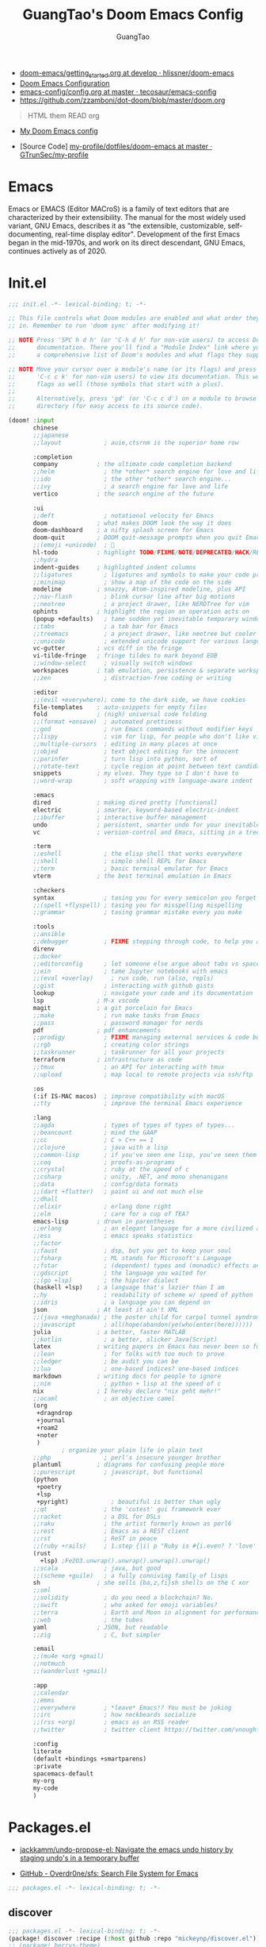 :PROPERTIES:
:ID:       995c6482-f615-4319-b1b5-118d08629f7b
:public: true
:END:
#+title: GuangTao's Doom Emacs Config
#+email: gtrunsec@hardenedlinux.org
#+author: GuangTao
#+options: H:3 num:t toc:t \n:nil @:t ::t |:t ^:t -:t f:t *:t <:t pri:t
#+tags: GTD(G) writing(w) export(e) manage(m) graphical(g) nix(n)

- [[HTTPS://github.com/hlissner/doom-emacs/blob/develop/docs/getting_started.org][doom-emacs/getting_started.org at develop · hlissner/doom-emacs]]
- [[https://tecosaur.github.io/emacs-config/config.html][Doom Emacs Configuration]]
- [[https://github.com/tecosaur/emacs-config/blob/master/config.org][emacs-config/config.org at master · tecosaur/emacs-config]]
- https://github.com/zzamboni/dot-doom/blob/master/doom.org

#+begin_quote
HTML them READ org
#+end_quote

- [[https://www.gtrun.org/custom/config.html][My Doom Emacs config]]

- [Source Code] [[https://github.com/GTrunSec/my-profile/tree/master/dotfiles/doom-emacs][my-profile/dotfiles/doom-emacs at master · GTrunSec/my-profile]]



* Emacs
:PROPERTIES:
:original-authors: David A. Moon, Guy L. Steele Jr.
:developers: Various free/li"ibre software developers, including volunteers and commercial developers
:initial-release: 1976; 44 years ago (1976)
:stable-release: 27.1 (August 10, 2020; 2 months ago (2020-08-10))
:written-in: Lisp, C
:operating-system: Cross-platform
:type:     Text editor
:wikinfo-id: 18933234
:URL:      https://en.wikipedia.org?curid=18933234
:END:

Emacs or EMACS (Editor MACroS) is a family of text editors that are characterized by their extensibility. The manual for the most widely used variant, GNU Emacs, describes it as "the extensible, customizable, self-documenting, real-time display editor". Development of the first Emacs began in the mid-1970s, and work on its direct descendant, GNU Emacs, continues actively as of 2020.

* Init.el

#+begin_src emacs-lisp :tangle "init.el"
;;; init.el -*- lexical-binding: t; -*-

;; This file controls what Doom modules are enabled and what order they load
;; in. Remember to run 'doom sync' after modifying it!

;; NOTE Press 'SPC h d h' (or 'C-h d h' for non-vim users) to access Doom's
;;      documentation. There you'll find a "Module Index" link where you'll find
;;      a comprehensive list of Doom's modules and what flags they support.

;; NOTE Move your cursor over a module's name (or its flags) and press 'K' (or
;;      'C-c c k' for non-vim users) to view its documentation. This works on
;;      flags as well (those symbols that start with a plus).
;;
;;      Alternatively, press 'gd' (or 'C-c c d') on a module to browse its
;;      directory (for easy access to its source code).

(doom! :input
       chinese
       ;;japanese
       ;;layout            ; auie,ctsrnm is the superior home row

       :completion
       company           ; the ultimate code completion backend
       ;;helm              ; the *other* search engine for love and life
       ;;ido               ; the other *other* search engine...
       ;;ivy               ; a search engine for love and life
       vertico           ; the search engine of the future

       :ui
       ;;deft              ; notational velocity for Emacs
       doom              ; what makes DOOM look the way it does
       doom-dashboard    ; a nifty splash screen for Emacs
       doom-quit         ; DOOM quit-message prompts when you quit Emacs
       ;;(emoji +unicode)  ; 🙂
       hl-todo           ; highlight TODO/FIXME/NOTE/DEPRECATED/HACK/REVIEW
       ;;hydra
       indent-guides     ; highlighted indent columns
       ;;ligatures         ; ligatures and symbols to make your code pretty again
       ;;minimap           ; show a map of the code on the side
       modeline          ; snazzy, Atom-inspired modeline, plus API
       ;;nav-flash         ; blink cursor line after big motions
       ;;neotree           ; a project drawer, like NERDTree for vim
       ophints           ; highlight the region an operation acts on
       (popup +defaults)   ; tame sudden yet inevitable temporary windows
       ;;tabs              ; a tab bar for Emacs
       ;;treemacs          ; a project drawer, like neotree but cooler
       ;;unicode           ; extended unicode support for various languages
       vc-gutter         ; vcs diff in the fringe
       vi-tilde-fringe   ; fringe tildes to mark beyond EOB
       ;;window-select     ; visually switch windows
       workspaces        ; tab emulation, persistence & separate workspaces
       ;;zen               ; distraction-free coding or writing

       :editor
       ;;(evil +everywhere); come to the dark side, we have cookies
       file-templates    ; auto-snippets for empty files
       fold              ; (nigh) universal code folding
       ;;(format +onsave)  ; automated prettiness
       ;;god               ; run Emacs commands without modifier keys
       ;;lispy             ; vim for lisp, for people who don't like vim
       ;;multiple-cursors  ; editing in many places at once
       ;;objed             ; text object editing for the innocent
       ;;parinfer          ; turn lisp into python, sort of
       ;;rotate-text       ; cycle region at point between text candidates
       snippets          ; my elves. They type so I don't have to
       ;;word-wrap         ; soft wrapping with language-aware indent

       :emacs
       dired             ; making dired pretty [functional]
       electric          ; smarter, keyword-based electric-indent
       ;;ibuffer         ; interactive buffer management
       undo              ; persistent, smarter undo for your inevitable mistakes
       vc                ; version-control and Emacs, sitting in a tree

       :term
       ;;eshell            ; the elisp shell that works everywhere
       ;;shell             ; simple shell REPL for Emacs
       ;;term              ; basic terminal emulator for Emacs
       vterm             ; the best terminal emulation in Emacs

       :checkers
       syntax              ; tasing you for every semicolon you forget
       ;;(spell +flyspell) ; tasing you for misspelling mispelling
       ;;grammar           ; tasing grammar mistake every you make

       :tools
       ;;ansible
       ;;debugger          ; FIXME stepping through code, to help you add bugs
       direnv
       ;;docker
       ;;editorconfig      ; let someone else argue about tabs vs spaces
       ;;ein               ; tame Jupyter notebooks with emacs
       ;;(eval +overlay)     ; run code, run (also, repls)
       ;;gist              ; interacting with github gists
       lookup              ; navigate your code and its documentation
       lsp               ; M-x vscode
       magit             ; a git porcelain for Emacs
       ;;make              ; run make tasks from Emacs
       ;;pass              ; password manager for nerds
       pdf               ; pdf enhancements
       ;;prodigy           ; FIXME managing external services & code builders
       ;;rgb               ; creating color strings
       ;;taskrunner        ; taskrunner for all your projects
       terraform         ; infrastructure as code
       ;;tmux              ; an API for interacting with tmux
       ;;upload            ; map local to remote projects via ssh/ftp

       :os
       (:if IS-MAC macos)  ; improve compatibility with macOS
       ;;tty               ; improve the terminal Emacs experience

       :lang
       ;;agda              ; types of types of types of types...
       ;;beancount         ; mind the GAAP
       ;;cc                ; C > C++ == 1
       ;;clojure           ; java with a lisp
       ;;common-lisp       ; if you've seen one lisp, you've seen them all
       ;;coq               ; proofs-as-programs
       ;;crystal           ; ruby at the speed of c
       ;;csharp            ; unity, .NET, and mono shenanigans
       ;;data              ; config/data formats
       ;;(dart +flutter)   ; paint ui and not much else
       ;;dhall
       ;;elixir            ; erlang done right
       ;;elm               ; care for a cup of TEA?
       emacs-lisp        ; drown in parentheses
       ;;erlang            ; an elegant language for a more civilized age
       ;;ess               ; emacs speaks statistics
       ;;factor
       ;;faust             ; dsp, but you get to keep your soul
       ;;fsharp            ; ML stands for Microsoft's Language
       ;;fstar             ; (dependent) types and (monadic) effects and Z3
       ;;gdscript          ; the language you waited for
       ;;(go +lsp)         ; the hipster dialect
       (haskell +lsp)    ; a language that's lazier than I am
       ;;hy                ; readability of scheme w/ speed of python
       ;;idris             ; a language you can depend on
       json              ; At least it ain't XML
       ;;(java +meghanada) ; the poster child for carpal tunnel syndrome
       ;;javascript        ; all(hope(abandon(ye(who(enter(here))))))
       julia             ; a better, faster MATLAB
       ;;kotlin            ; a better, slicker Java(Script)
       latex             ; writing papers in Emacs has never been so fun
       ;;lean              ; for folks with too much to prove
       ;;ledger            ; be audit you can be
       ;;lua               ; one-based indices? one-based indices
       markdown          ; writing docs for people to ignore
       ;;nim               ; python + lisp at the speed of c
       nix               ; I hereby declare "nix geht mehr!"
       ;;ocaml             ; an objective camel
       (org
        +dragndrop
        +journal
        +roam2
        +noter
        )
               ; organize your plain life in plain text
       ;;php               ; perl's insecure younger brother
       plantuml          ; diagrams for confusing people more
       ;;purescript        ; javascript, but functional
       (python
        +poetry
        +lsp
        +pyright)            ; beautiful is better than ugly
       ;;qt                ; the 'cutest' gui framework ever
       ;;racket            ; a DSL for DSLs
       ;;raku              ; the artist formerly known as perl6
       ;;rest              ; Emacs as a REST client
       ;;rst               ; ReST in peace
       ;;(ruby +rails)     ; 1.step {|i| p "Ruby is #{i.even? ? 'love' : 'life'}"}
       (rust
         +lsp) ;Fe2O3.unwrap().unwrap().unwrap().unwrap()
       ;;scala             ; java, but good
       ;;(scheme +guile)   ; a fully conniving family of lisps
       sh                ; she sells {ba,z,fi}sh shells on the C xor
       ;;sml
       ;;solidity          ; do you need a blockchain? No.
       ;;swift             ; who asked for emoji variables?
       ;;terra             ; Earth and Moon in alignment for performance.
       ;;web               ; the tubes
       yaml              ; JSON, but readable
       ;;zig               ; C, but simpler

       :email
       ;;(mu4e +org +gmail)
       ;;notmuch
       ;;(wanderlust +gmail)

       :app
       ;;calendar
       ;;emms
       ;;everywhere        ; *leave* Emacs!? You must be joking
       ;;irc               ; how neckbeards socialize
       ;;(rss +org)        ; emacs as an RSS reader
       ;;twitter           ; twitter client https://twitter.com/vnought

       :config
       literate
       (default +bindings +smartparens)
       :private
       spacemacs-default
       my-org
       my-code
       )
#+end_src

#+RESULTS:

* Packages.el

- [[https://github.com/jackkamm/undo-propose-el][jackkamm/undo-propose-el: Navigate the emacs undo history by staging undo's in a temporary buffer]]

- [[https://github.com/Overdr0ne/sfs][GitHub - Overdr0ne/sfs: Search File System for Emacs]]

#+begin_src emacs-lisp :tangle "packages.el"
;;; packages.el -*- lexical-binding: t; -*-
#+end_src

** discover
#+begin_src emacs-lisp :tangle "packages.el"
;;; packages.el -*- lexical-binding: t; -*-
(package! discover :recipe (:host github :repo "mickeynp/discover.el"))
;; (package! berrys-theme)
#+end_src
** meow
#+begin_src emacs-lisp :tangle "packages.el"
(package! meow :recipe (:host github :repo "DogLooksGood/meow"))
#+end_src
** helm-tramp

#+begin_src emacs-lisp :tangle "packages.el"
(package! helm-tramp)
#+end_src

#+begin_src emacs-lisp :tangle "config.el"
(use-package! helm-tramp
  :config
  (setq tramp-default-method "sshx")
  (setq make-backup-files nil)
  (setq create-lockfiles nil)
  (setq helm-tramp-custom-connections '(/sshx:gtrun@10.220.170.112:/home/gtrun
                                        /sshx:gtrun@10.220.170.112:~/.config/guangtao
                                        /sshx:root192.168.122.236:/root/
                                        /sshx:test@10.220.170.134:/home/test/))
)
#+end_src

#+results:
: t

** Pinyin

#+begin_src emacs-lisp :tangle "packages.el"
(package! pinyin-search)
#+end_src
#+begin_src emacs-lisp :tangle "config.el"
(use-package! pinyin-search)
#+end_src

** vlf

#+begin_src emacs-lisp :tangle "packages.el"
(package! vlf)
#+end_src

#+begin_src emacs-lisp :tangle "config.el"
(use-package! vlf
  :config
  (require 'vlf-setup)
  (custom-set-variables
   '(vlf-application 'dont-ask))
)
#+end_src

** Hydra

- https://github.com/abo-abo/hydra/wiki/Projectile

** imenu-list

#+begin_src emacs-lisp :tangle "packages.el"
(package! imenu-list)
#+end_src

#+begin_src emacs-lisp :tangle "config.el"
(use-package! imenu-list
  :config
  (setq imenu-list-auto-resize t)
  (setq imenu-list-focus-after-activation t)
  (setq imenu-list-after-jump-hook nil)
  (add-hook 'menu-list-after-jump-hook #'recenter-top-bottom)
)
#+end_src

** w3m

#+begin_src emacs-lisp :tangle "packages.el"
(package! w3m)
#+end_src

#+begin_src emacs-lisp :tangle "config.el"
(use-package! w3m
  :commands (w3m)
  :config
  (setq w3m-use-tab-line nil)
)
#+end_src

** ein

#+begin_src emacs-lisp :tangle "packages.el"
(package! ein :recipe (:host github
                       :repo "millejoh/emacs-ipython-notebook"
                       :files ("lisp/*.el")
                       :build (:not compile)))
#+end_src

#+begin_src emacs-lisp :tangle "config.el"
(use-package! ein
  :config
  (setq ob-ein-languages
   (quote
    (("ein-python" . python)
     ("ein-R" . R)
     ("ein-r" . R)
     ("ein-rust" . rust)
     ("ein-haskell" . haskell)
     ("ein-julia" . julia))))
  )

(after! ein:ipynb-mode                  ;
  (poly-ein-mode 1)
  (hungry-delete-mode -1)
  )
#+end_src

** undo-fu

- [[https://gitlab.com/ideasman42/emacs-undo-fu-session][ideasman42 / emacs-undo-fu-session · GitLab]]
- [[https://gitlab.com/ideasman42/emacs-undo-fu][ideasman42 / emacs-undo-fu · GitLab]]

#+begin_src emacs-lisp :tangle "config.el"
(use-package! undo-fu
  :config
  ;; Store more undo history to prevent loss of data
  (setq undo-limit 400000
        undo-strong-limit 3000000
        undo-outer-limit 3000000)

  (define-minor-mode undo-fu-mode
    "Enables `undo-fu' for the current session."
    :keymap (let ((map (make-sparse-keymap)))
              (define-key map [remap undo] #'undo-fu-only-undo)
              (define-key map [remap redo] #'undo-fu-only-redo)
              (define-key map (kbd "C-_")     #'undo-fu-only-undo)
              (define-key map (kbd "M-_")     #'undo-fu-only-redo)
              (define-key map (kbd "C-M-_")   #'undo-fu-only-redo-all)
              (define-key map (kbd "C-x r u") #'undo-fu-session-save)
              (define-key map (kbd "C-x r U") #'undo-fu-session-recover)
              map)
    :init-value nil
    :global t)
)
#+end_src

** vundo
#+begin_src emacs-lisp :tangle "packages.el"
(package! vundo :recipe (:host github :repo "casouri/vundo"))
#+end_src

#+begin_src emacs-lisp :tangle "config.el"
(use-package! vundo)
#+end_src
** color-rg

#+begin_src emacs-lisp :tangle "packages.el"
(package! color-rg :recipe (:host github :repo "manateelazycat/color-rg"))
#+end_src

#+begin_src emacs-lisp :tangle "config.el"
(use-package! color-rg
  :commands (color-rg-search-input color-rg-search-symbol
                                   color-rg-search-input-in-project
                                   )
  :bind
  (:map isearch-mode-map
   ("M-s M-s" . isearch-toggle-color-rg))
  )
#+end_src
** snails
#+begin_src emacs-lisp :tangle "packages.el"
  (package! snails :recipe (:host github
                            :repo "manateelazycat/snails"
                            :files ("*.el")))
#+end_src

#+begin_src emacs-lisp :tangle "config.el"
;; (use-package! snails
;;   :config
;;   (setq snails-show-with-frame nil)
;;   (define-key snails-mode-map [remap previous-line] #'snails-select-prev-item)
;;   (define-key snails-mode-map [remap next-line] #'snails-select-next-item)
;;   )
#+end_src
** iscroll

#+begin_src emacs-lisp :tangle "packages.el"
(package! iscroll :recipe (:host github
                                 :repo "casouri/iscroll"))
#+end_src

#+begin_src emacs-lisp :tangle "config.el"
(use-package! iscroll
  :config
  (add-hook! 'org-mode-hook 'iscroll-mode)
  )
#+end_src
** helm-rg
:PROPERTIES:
:ID:       132bd909-bf8d-40c7-8809-c50dc3226002
:END:

- [2021-01-08 Fri 17:49] <- [[id:ccfe887a-cb1b-4671-8d35-44d46f98b0ef][org-z]]
#+begin_src emacs-lisp :tangle "packages.el"
(package! helm-rg)
#+end_src

#+begin_src emacs-lisp :tangle "config.el"
(use-package! helm-rg)
#+end_src

** fd-dired
#+begin_src emacs-lisp :tangle "packages.el"
(package! fd-dired :recipe (:host github
                                 :repo "yqrashawn/fd-dired"))
#+end_src

#+begin_src emacs-lisp :tangle "config.el"
(use-package! fd-dired)
#+end_src

** find-dupes-dired
#+begin_src emacs-lisp :tangle "packages.el"
(package! find-dupes-dired :recipe (:host github
                                 :repo "ShuguangSun/find-dupes-dired"))
#+end_src

#+begin_src emacs-lisp :tangle "config.el"
(use-package! find-dupes-dired)
#+end_src

** dogears.el
:PROPERTIES:
:ID:       0808fd9c-9fb5-43a7-bb48-0edab111c0ae
:END:

- [2021-08-14 Sat 13:08] <- [[id:b03289e1-0024-474c-8284-918099c3a071][Buffer]]
- https://github.com/alphapapa/dogears.el

#+begin_src emacs-lisp :tangle "packages.el"
(package! dogears :recipe (:host github
                                 :repo "alphapapa/dogears.el"))
#+end_src

#+begin_src emacs-lisp :tangle "config.el"
(use-package! dogears
:hook (text-mode . dogears-mode)
:config
  :bind (:map global-map
              ("M-g d" . dogears-go)
              ("M-g M-b" . dogears-back)
              ("M-g M-f" . dogears-forward)
              ("M-g M-d" . dogears-list)
              ("M-g M-D" . dogears-sidebar)))
#+end_src

** consult-dir
:PROPERTIES:
:ID:       1849e2c7-d7d1-4a2c-a913-c4d34857d666
:END:

- [2021-08-16 Mon 00:20] <- [[id:1fe04d86-bcaa-4236-93b2-7eac1de6e05f][define global-set-key]]

** efar
:PROPERTIES:
:ID:       c66ca163-7a10-4abe-b7fd-67616c94a03f
:END:

#+begin_src emacs-lisp :tangle "packages.el"
(package! efar :recipe (:host github :repo "suntsov/efar"))
#+end_src

** session-async.el

- https://codeberg.org/FelipeLema/session-async.el

#+begin_src emacs-lisp :tangle "packages.el"
(package! session-async :recipe (:host nil
                                   :repo "https://codeberg.org/FelipeLema/session-async.el.git"
                                   :files ("*")
                                   )
  )
#+end_src

#+begin_src emacs-lisp :tangle "config.el"
(use-package! session-async)
#+end_src

* Config.el

#+begin_src emacs-lisp :tangle "config.el"
;;; config.el -*- lexical-binding: t; -*-
(load! "show-parentheses.el")
(load! "meow.el")
#+end_src
- doom-theme
#+begin_src emacs-lisp :tangle "config.el"
;;(setq comp-async-jobs-number 24)
(when (not (display-graphic-p))
  (setq doom-theme 'doom-city-lights)
)
#+end_src

#+results:
: doom-city-lights

** Performance

#+begin_src emacs-lisp :tangle "config.el"
(setq gcmh-high-cons-threshold most-positive-fixnum)
(setq max-specpdl-size 100000)
#+end_src

* dolist mode hooks
:PROPERTIES:
:ID:       c06624c2-29b5-4f83-868c-aa8dc8e012fd
:END:

- [2021-11-26 Fri 12:29] <- [[id:05534ff6-447b-4497-b170-5626edc8bacf][grammatical-edit]]
- [2021-11-26 Fri 12:27] <- [[id:b7b76dc7-dbd9-42be-a22c-71eea6e12f7d][format-all]]
#+begin_src emacs-lisp :tangle "config.el"
(dolist (hook (list
               'rustic-mode-hook
               'python-mode-hook
               'sh-mode-hook
               'julia-mode-hook
               'nix-mode-hook
               'haskell-mode-hook
               'emacs-lisp-mode-hook
               ))
  (add-hook hook 'format-all-mode)
  (add-hook hook '(lambda ()
                    (setq grammatical-edit-mode 1)))
  )
#+end_src

* Autoload

** +misc.el

*** timer

#+begin_src emacs-lisp :tangle "~/.doom.d/autoload/+misc.el"
;;; ~/.doom.d/autoload/misc.el -*- lexical-binding: t; -*-
(defvar current-date-time-format "%a %b %d %H:%M:%S %Z %Y"

  "Format of date to insert with `insert-current-date-time' func
See help of `format-time-string' for possible replacements")

;;;###autoload
(defun insert-current-date-time ()
  "insert the current date and time into current buffer.
Uses `current-date-time-format' for the formatting the date/time."
       (interactive)
       ;;(insert "==========\n")
;       (insert (let () (comment-start)))
       (insert (format-time-string current-date-time-format (current-time)))
       )

(defvar current-date-time-format-inactive "[%Y-%m-%d %a %H:%M]"

  "Format of date to insert with `insert-current-date-time' func
See help of `format-time-string' for possible replacements")

;;;###autoload
(defun insert-current-date-time-inactive
 ()
  "insert the current date and time into current buffer.
Uses `current-date-time-format' for the formatting the date/time."
       (interactive)
       ;;(insert "==========\n")
;       (insert (let () (comment-start)))
       (insert (format-time-string current-date-time-format-inactive (current-time)))
       ;;(insert "\n")
       )

(defvar current-date-time-format-active "<%Y-%m-%d %a %H:%M>"

  "Format of date to insert with `insert-current-date-time' func
See help of `format-time-string' for possible replacements")

;;;###autoload
(defun insert-current-date-time-active
 ()
  "insert the current date and time into current buffer.
Uses `current-date-time-format' for the formatting the date/time."
       (interactive)
       ;;(insert "==========\n")
;       (insert (let () (comment-start)))
       (insert (format-time-string current-date-time-format-active (current-time)))
       ;;(insert "\n")
       )
#+end_src

*** default
#+begin_src emacs-lisp :tangle "~/.doom.d/autoload/+default.el"
;;; ~/.doom.d/autoload/+default.el -*- lexical-binding: t; -*-
;;;###autoload
(defun dir-locals-reload-for-current-buffer ()
  "reload dir locals for the current buffer"
  (interactive)
  (let ((enable-local-variables :all))
    (hack-dir-local-variables-non-file-buffer)))
#+end_src


** +org-mode.el

*** [[https://github.com/alphapapa/unpackaged.el#org-return-dwim][alphapapa/unpackaged.el: A collection of useful Emacs Lisp code that isn't substantial enough to be packaged]]

#+begin_src emacs-lisp :tangle "~/.doom.d/autoload/+org-mode.el"
;;; ~/.doom.d/autoload/+org-mode.el -*- lexical-binding: t; -*-
(defun unpackaged/org-element-descendant-of (type element)
  "Return non-nil if ELEMENT is a descendant of TYPE.
TYPE should be an element type, like `item' or `paragraph'.
ELEMENT should be a list like that returned by `org-element-context'."
  ;; MAYBE: Use `org-element-lineage'.
  (when-let* ((parent (org-element-property :parent element)))
    (or (eq type (car parent))
        (unpackaged/org-element-descendant-of type parent))))

;;;###autoload
(defun unpackaged/org-fix-blank-lines (&optional prefix)
  "Ensure that blank lines exist between headings and between headings and their contents.
With prefix, operate on whole buffer. Ensures that blank lines
exist after each headings's drawers."
  (interactive "P")
  (org-map-entries (lambda ()
                     (org-with-wide-buffer
                      ;; `org-map-entries' narrows the buffer, which prevents us from seeing
                      ;; newlines before the current heading, so we do this part widened.
                      (while (not (looking-back "\n\n" nil))
                        ;; Insert blank lines before heading.
                        (insert "\n")))
                     (let ((end (org-entry-end-position)))
                       ;; Insert blank lines before entry content
                       (forward-line)
                       (while (and (org-at-planning-p)
                                   (< (point) (point-max)))
                         ;; Skip planning lines
                         (forward-line))
                       (while (re-search-forward org-drawer-regexp end t)
                         ;; Skip drawers. You might think that `org-at-drawer-p' would suffice, but
                         ;; for some reason it doesn't work correctly when operating on hidden text.
                         ;; This works, taken from `org-agenda-get-some-entry-text'.
                         (re-search-forward "^[ \t]*:END:.*\n?" end t)
                         (goto-char (match-end 0)))
                       (unless (or (= (point) (point-max))
                                   (org-at-heading-p)
                                   (looking-at-p "\n"))
                         (insert "\n"))))
                   t (if prefix
                         nil
                       'tree)))


;;;###autoload
(defun unpackaged/org-return-dwim (&optional default)
  "A helpful replacement for `org-return'.  With prefix, call `org-return'.

On headings, move point to position after entry content.  In
lists, insert a new item or end the list, with checkbox if
appropriate.  In tables, insert a new row or end the table."
  ;; Inspired by John Kitchin: http://kitchingroup.cheme.cmu.edu/blog/2017/04/09/A-better-return-in-org-mode/
  (interactive "P")
  (if default
      (org-return)
    (cond
     ;; Act depending on context around point.

     ;; NOTE: I prefer RET to not follow links, but by uncommenting this block, links will be
     ;; followed.

     ;; ((eq 'link (car (org-element-context)))
     ;;  ;; Link: Open it.
     ;;  (org-open-at-point-global))

     ((org-at-heading-p)
      ;; Heading: Move to position after entry content.
      ;; NOTE: This is probably the most interesting feature of this function.
      (let ((heading-start (org-entry-beginning-position)))
        (goto-char (org-entry-end-position))
        (cond ((and (org-at-heading-p)
                    (= heading-start (org-entry-beginning-position)))
               ;; Entry ends on its heading; add newline after
               (end-of-line)
               (insert "\n\n"))
              (t
               ;; Entry ends after its heading; back up
               (forward-line -1)
               (end-of-line)
               (when (org-at-heading-p)
                 ;; At the same heading
                 (forward-line)
                 (insert "\n")
                 (forward-line -1))
               ;; FIXME: looking-back is supposed to be called with more arguments.
               (while (not (looking-back (rx (repeat 3 (seq (optional blank) "\n")))))
                 (insert "\n"))
               (forward-line -1)))))

     ((org-at-item-checkbox-p)
      ;; Checkbox: Insert new item with checkbox.
      (org-insert-todo-heading nil))

     ((org-in-item-p)
      ;; Plain list.  Yes, this gets a little complicated...
      (let ((context (org-element-context)))
        (if (or (eq 'plain-list (car context))  ; First item in list
                (and (eq 'item (car context))
                     (not (eq (org-element-property :contents-begin context)
                              (org-element-property :contents-end context))))
                (unpackaged/org-element-descendant-of 'item context))  ; Element in list item, e.g. a link
            ;; Non-empty item: Add new item.
            (org-insert-item)
          ;; Empty item: Close the list.
          ;; TODO: Do this with org functions rather than operating on the text. Can't seem to find the right function.
          (delete-region (line-beginning-position) (line-end-position))
          (insert "\n"))))

     ((when (fboundp 'org-inlinetask-in-task-p)
        (org-inlinetask-in-task-p))
      ;; Inline task: Don't insert a new heading.
      (org-return))

     ((org-at-table-p)
      (cond ((save-excursion
               (beginning-of-line)
               ;; See `org-table-next-field'.
               (cl-loop with end = (line-end-position)
                        for cell = (org-element-table-cell-parser)
                        always (equal (org-element-property :contents-begin cell)
                                      (org-element-property :contents-end cell))
                        while (re-search-forward "|" end t)))
             ;; Empty row: end the table.
             (delete-region (line-beginning-position) (line-end-position))
             (org-return))
            (t
             ;; Non-empty row: call `org-return'.
             (org-return))))
     (t
      ;; All other cases: call `org-return'.
      (org-return)))))
#+end_src


*** [[https://github.com/alphapapa/unpackaged.el#sort-tree-by-multiple-methods-at-once][alphapapa/unpackaged.el: A collection of useful Emacs Lisp code that isn't substantial enough to be packaged]]

#+begin_src emacs-lisp :tangle "~/.doom.d/autoload/+org-mode.el"
;;;###autoload
(defun unpackaged/org-sort-multi ()
  "Call `org-sort' until \\[keyboard-quit] is pressed."
  (interactive)
  ;; Not sure if `with-local-quit' is necessary, but probably a good
  ;; idea in case of recursive edit.
  (with-local-quit
    (cl-loop while (call-interactively #'org-sort))))
#+end_src

* Default Setting

** Global Setting

#+begin_src emacs-lisp :tangle "config.el"
(setq user-full-name "GuangTao Zhang"
      user-mail-address "gtrunsec@hardenedlinux.org")
;; (setq auth-sources '("~/.authinfo.gpg")
;;       auth-source-cache-expiry nil) ; default is 7200 (2h)

(setq-default history-length 1000)
(setq create-lockfiles nil)
;; (setq browse-url-browser-function 'browse-url-Chrome)
;; https://emacs.stackexchange.com/questions/5603/how-to-quickly-copy-move-file-in-emacs-dired
(setq dired-dwim-target t)

(add-hook 'dired-mode-hook (lambda () (dired-async-mode 1)))

(defun gtrun/truncate-lines-hook ()
  (setq-local truncate-lines nil)
  )

(add-hook! 'text-mode-hook 'gtrun/truncate-lines-hook)

(setenv "XAPIAN_CJK_NGRAM" "1")
(setenv "QT_DEBUG_PLUGINS" "1")
(fset 'yes-or-no-p 'y-or-n-p)

(setq plantuml-jar-path (expand-file-name "~/.myscript/plantuml"))
#+end_src

#+RESULTS:
: /home/gtrun/.myscript/plantuml

** Better default Setting

#+begin_src emacs-lisp :tangle "config.el"
(setq-default
 delete-by-moving-to-trash t                      ;; Delete files to trash
 window-combination-resize t                      ;; take new window space from all other windows (not just current)
 x-stretch-cursor t)                              ;; Stretch cursor to the glyph width
#+end_src

#+results:
: t

** Auto Save Buffer

#+begin_src emacs-lisp :tangle "packages.el"
(package! auto-save :recipe (:host github :repo "manateelazycat/auto-save"))
#+end_src

#+begin_src emacs-lisp :tangle "config.el"
(add-hook! 'before-save-hook 'font-lock-flush)

(use-package! auto-save
  :config
  (auto-save-enable)
  (setq auto-save-silent t)   ; quietly save
  ;; after foraml-buffer
  (setq auto-save-idle 5)
  (setq auto-save-delete-trailing-whitespace t)  ; automatically delete spaces at the end of the line when saving
;;; custom predicates if you don't want auto save.
;;; disable auto save mode when current filetype is an gpg file.
  (setq auto-save-disable-predicates
        '((lambda ()
            (string-suffix-p
             "gpg"
             (file-name-extension (buffer-name)) t))))
  )
#+end_src

#+results:
: t

* Completion

** Company
#+begin_src emacs-lisp :tangle "config.el"
(after! company
  (setq company-idle-delay 0.5
        company-minimum-prefix-length 2
        company-transformers nil
        company-show-numbers t)


  (define-key company-active-map (kbd "C-n") 'company-select-next-or-abort)
  (define-key company-active-map (kbd "C-j") 'company-select-previous-or-abort)

  (defun ora-company-number ()
  "Forward to `company-complete-number'.
Unless the number is potentially part of the candidate.
In that case, insert the number."
  (interactive)
  (let* ((k (this-command-keys))
         (re (concat "^" company-prefix k)))
    (if (or (cl-find-if (lambda (s) (string-match re s))
                        company-candidates)
            (> (string-to-number k)
               (length company-candidates))
            (looking-back "[0-9]+\\.[0-9]*" (line-beginning-position)))
        (self-insert-command 1)
      (company-complete-number
       (if (equal k "0")
           10
         (string-to-number k))))))

(defun ora--company-good-prefix-p (orig-fn prefix)
  (unless (and (stringp prefix) (string-match-p "\\`[0-9]+\\'" prefix))
    (funcall orig-fn prefix)))
(advice-add 'company--good-prefix-p :around #'ora--company-good-prefix-p)

(let ((map company-active-map))
  (mapc (lambda (x) (define-key map (format "%d" x) 'ora-company-number))
        (number-sequence 0 9))
  (define-key map " " (lambda ()
                        (interactive)
                        (company-abort)
                        (self-insert-command 1)))
  (define-key map (kbd "<return>") nil)))
#+end_src

** selectrum
#+begin_src emacs-lisp :tangle "packages.el"
;; (package! selectrum)
;; (package! selectrum-prescient)
#+end_src

#+begin_src emacs-lisp :tangle "config.el"
;; (use-package! selectrum
;;   :config
;;   (selectrum-mode +1)
;;   )
;; (use-package! selectrum-prescient
;;   :config
;;   ;; to make sorting and filtering more intelligent
;;   (selectrum-prescient-mode +1)
;;   ;; to save your command history on disk, so the sorting gets more
;;   ;; intelligent over time
;;   ;;(prescient-persist-mode +1)
;;   )
#+end_src
** Customize completion-at-point

- [[https://with-emacs.com/posts/tutorials/customize-completion-at-point/][with-emacs · Customize completion-at-point]]

#+begin_src emacs-lisp :tangle "config.el"
;; First try to indent the current line, and if the line
;; was already indented, then try `completion-at-point'
(setq tab-always-indent 'complete)
#+end_src


** company-tabnine

#+begin_src emacs-lisp :tangle "packages.el"
(package! company-tabnine)
#+end_src

#+begin_src emacs-lisp :tangle "config.el"
(use-package! company-tabnine
  :when (featurep! :completion company)
  :config
  (setq company-tabnine--disable-next-transform nil)
  (defun my-company--transform-candidates (func &rest args)
    (if (not company-tabnine--disable-next-transform)
        (apply func args)
      (setq company-tabnine--disable-next-transform nil)
      (car args)))

  (defun my-company-tabnine (func &rest args)
    (when (eq (car args) 'candidates)
      (setq company-tabnine--disable-next-transform t))
    (apply func args))

  (advice-add #'company--transform-candidates :around #'my-company--transform-candidates)
  (advice-add #'company-tabnine :around #'my-company-tabnine)
  ;; Trigger completion immediately.
  (setq company-idle-delay 0.6)

  ;; Number the candidates (use M-1, M-2 etc to select completions).
  (setq company-show-numbers t)

  ;; Use the tab-and-go frontend.
  ;; Allows TAB to select and complete at the same time.
  (company-tng-configure-default)
  (setq company-frontends
        '(company-tng-frontend
          company-pseudo-tooltip-frontend
          company-echo-metadata-frontend))
  )
#+end_src

** company-math
#+begin_src emacs-lisp :tangle "config.el"
(use-package! company-math
  :config
  (defun my-latex-mode-setup ()
  (setq-local company-backends
              (append '((company-math-symbols-latex company-latex-commands))
                      company-backends)))
  )
#+end_src

** company-posframe


#+begin_src emacs-lisp :tangle "packages.el"
(package! company-posframe :recipe (:host github :repo "tumashu/company-posframe"))
#+end_src


#+begin_src emacs-lisp :tangle "config.el"
(use-package! company-posframe
  :config
  (company-posframe-mode)
)
#+end_src

#+RESULTS:
: t

** company-backend


#+begin_src emacs-lisp :tangle "config.el"
(set-company-backend! '(org-mode)
  '(
    company-math-symbols-unicode
    company-files
    company-yasnippet
    :separate
    company-tabnine
    ))
(set-company-backend! '(julia-mode)
  '(
    company-math-symbols-unicode
    company-files
    company-yasnippet
    :separate
    company-tabnine
    ))
;;  (set-company-backend! 'sh-mode nil) ; unsets backends for sh-mode
(set-company-backend! '(c-mode
                        c++-mode
                        ess-mode
                        haskell-mode
                        ;;emacs-lisp-mode
                        conf-mode
                        lisp-mode
                        sh-mode
                        php-mode
                        python-mode
                        go-mode
                        ruby-mode
                        rust-mode
                        js-mode
                        css-mode
                        web-mode
                        nix-mode
                        json-mode
                        )
  '(
    company-files
    company-yasnippet
    :separate
    company-tabnine
    ))

(setq +lsp-company-backends '(company-capf
                              company-files
                              company-yasnippet
                              :separate
                              company-tabnine
                              ))
#+end_src

#+results:
| company-capf | company-files | company-yasnippet | :separate | company-tabnine |

** Ordless

#+begin_src emacs-lisp :tangle "packages.el"
(package! orderless)
#+end_src



#+begin_src emacs-lisp :tangle "config.el"
(use-package! orderless
  :config
  (setq completion-styles '(orderless)
        completion-category-defaults nil
        completion-category-overrides '((file (styles . (partial-completion))))))
#+end_src

** vertico
- https://github.com/minad/vertico

*** disable case-sensitivity for file and buffer

#+begin_src emacs-lisp :tangle "config.el"
(setq read-file-name-completion-ignore-case t
      read-buffer-completion-ignore-case t
      completion-ignore-case t)
#+end_src

#+RESULTS:
: t

** Edition

*** maple-iedit

#+begin_src emacs-lisp :tangle "packages.el"
(package! maple-iedit :recipe (:host github :repo "honmaple/emacs-maple-iedit"))
#+end_src

#+begin_src emacs-lisp :tangle "config.el"
(use-package! maple-iedit
  :commands (maple-iedit-match-all maple-iedit-match-next maple-iedit-match-previous)
  :config
  (delete-selection-mode t)
  (setq maple-iedit-ignore-case t)
  :bind (:map maple-iedit-mode-keymap
         ("C-n" . maple-iedit-match-next)
         ("C-m" . maple-iedit-match-previous)
         ("<down>" . maple-iedit-match-next)
         ("<up>" . maple-iedit-match-previous)
         ("C-," . maple-iedit-skip-and-match-next)
         ("C-." . maple-iedit-skip-and-match-previous)
         ("<right>" . maple-iedit-skip-and-match-next)
         ("<left>" . maple-iedit-skip-and-match-previous)
         )

  )
(defhydra maple/iedit (:color blue)
  "hydra maple-iedit"
  ("n" maple-iedit-match-next "next")
  ("t" maple-iedit-skip-and-match-next "skip and next")
  ("T" maple-iedit-skip-and-match-previous "skip and previous")
  ("p" maple-iedit-match-previous "prev"))
#+end_src

#+results:
: maple/iedit/body



*** highlight

#+begin_src emacs-lisp :tangle "config.el"
(use-package! highlight-indent-guides
:config
(setq highlight-indent-guides-method 'character)
(setq highlight-indent-guides-auto-enabled nil)
(set-face-background 'highlight-indent-guides-even-face "dimgray")
(set-face-foreground 'highlight-indent-guides-character-face "dimgray")
)
#+end_src

*** parentheses

- [[https://with-emacs.com/posts/ui-hacks/show-matching-lines-when-parentheses-go-off-screen/][with-emacs · Show matching lines when parentheses go off-screen]]s

- [[https://www.reddit.com/r/emacs/comments/bqyx6h/withemacs_show_matching_lines_when_parentheses_go/][(with-emacs · Show matching lines when parentheses go off-screen : emacs]]

#+begin_src emacs-lisp :tangle "show-parentheses.el"
;;; -*- lexical-binding: t; -*-
;; we will call `blink-matching-open` ourselves...

(remove-hook 'post-self-insert-hook
             #'blink-paren-post-self-insert-function)
;; this still needs to be set for `blink-matching-open` to work
(setq blink-matching-paren 'show)

(let ((ov nil)) ; keep track of the overlay
  (advice-add
   #'show-paren-function
   :after
    (defun show-paren--off-screen+ (&rest _args)
      "Display matching line for off-screen paren."
      (when (overlayp ov)
        (delete-overlay ov))
      ;; check if it's appropriate to show match info,
      ;; see `blink-paren-post-self-insert-function'
      (when (and (overlay-buffer show-paren--overlay)
                 (not (or cursor-in-echo-area
                          executing-kbd-macro
                          noninteractive
                          (minibufferp)
                          this-command))
                 (and (not (bobp))
                      (memq (char-syntax (char-before)) '(?\) ?\$)))
                 (= 1 (logand 1 (- (point)
                                   (save-excursion
                                     (forward-char -1)
                                     (skip-syntax-backward "/\\")
                                     (point))))))
        ;; rebind `minibuffer-message' called by
        ;; `blink-matching-open' to handle the overlay display
        (cl-letf (((symbol-function #'minibuffer-message)
                   (lambda (msg &rest args)
                     (let ((msg (apply #'format-message msg args)))
                       (setq ov (display-line-overlay+
                                 (window-start) msg ))))))
          (blink-matching-open))))))

(defun display-line-overlay+ (pos str &optional face)
  "Display line at POS as STR with FACE.

FACE defaults to inheriting from default and highlight."
  (let ((ol (save-excursion
              (goto-char pos)
              (make-overlay (line-beginning-position)
                            (line-end-position)))))
    (overlay-put ol 'display str)
    (overlay-put ol 'face
                 (or face '(:inherit default :inherit highlight)))
    ol))

(setq show-paren-style 'paren
      show-paren-delay 0.03
      show-paren-highlight-openparen t
      show-paren-when-point-inside-paren nil
      show-paren-when-point-in-periphery t)
(show-paren-mode 1)
#+end_src

*** grammatical-edit
:PROPERTIES:
:ID:       05534ff6-447b-4497-b170-5626edc8bacf
:END:
 - [2021-11-26 Fri 12:29] -> [[id:c06624c2-29b5-4f83-868c-aa8dc8e012fd][dolist mode hooks]]
 - [2021-11-26 Fri 12:54] <- [[id:4bfe18f0-70f6-4f5d-9188-01c19c7a6304][Tree Sitter]]
#+begin_src emacs-lisp :tangle "packages.el"
(when IS-LINUX
  (package! grammatical-edit :recipe (:host github :repo "manateelazycat/grammatical-edit"))
)
#+end_src
- [2021-11-26 Fri 12:52] -> https://github.com/manateelazycat/grammatical-edit

#+begin_src emacs-lisp :tangle "config.el"
(when IS-LINUX
(use-package! grammatical-edit
  :config
  (define-key grammatical-edit-mode-map (kbd "(") 'grammatical-edit-open-round)
  (define-key grammatical-edit-mode-map (kbd "[") 'grammatical-edit-open-bracket)
  (define-key grammatical-edit-mode-map (kbd "{") 'grammatical-edit-open-curly)
  (define-key grammatical-edit-mode-map (kbd ")") 'grammatical-edit-close-round)
  (define-key grammatical-edit-mode-map (kbd "]") 'grammatical-edit-close-bracket)
  (define-key grammatical-edit-mode-map (kbd "}") 'grammatical-edit-close-curly)
  (define-key grammatical-edit-mode-map (kbd "=") 'grammatical-edit-equal)

  (define-key grammatical-edit-mode-map (kbd "%") 'grammatical-edit-match-paren)
  (define-key grammatical-edit-mode-map (kbd "\"") 'grammatical-edit-double-quote)

  (define-key grammatical-edit-mode-map (kbd "SPC") 'grammatical-edit-space)
  (define-key grammatical-edit-mode-map (kbd "RET") 'grammatical-edit-newline)

  (define-key grammatical-edit-mode-map (kbd "M-o") 'grammatical-edit-backward-delete)
  (define-key grammatical-edit-mode-map (kbd "C-d") 'grammatical-edit-forward-delete)
  (define-key grammatical-edit-mode-map (kbd "C-k") 'grammatical-edit-kill)

  (define-key grammatical-edit-mode-map (kbd "M-\"") 'grammatical-edit-wrap-double-quote)
  (define-key grammatical-edit-mode-map (kbd "M-{") 'grammatical-edit-wrap-curly)
  (define-key grammatical-edit-mode-map (kbd "M-(") 'grammatical-edit-wrap-round)
  (define-key grammatical-edit-mode-map (kbd "M-)") 'grammatical-edit-unwrap)

  (define-key grammatical-edit-mode-map (kbd "M-<left>") 'drag-stuff-left)
  (define-key grammatical-edit-mode-map (kbd "M-<right>") 'drag-stuff-right)

  (define-key grammatical-edit-mode-map (kbd "M-n") 'grammatical-edit-jump-right)
  (define-key grammatical-edit-mode-map (kbd "M-p") 'grammatical-edit-jump-left)
  (define-key grammatical-edit-mode-map (kbd "M-:") 'grammatical-edit-jump-out-pair-and-newline)
  )
)
#+end_src

#+RESULTS:
: t

*** hungry-delete

#+begin_src emacs-lisp :tangle "packages.el"
(package! hungry-delete)
#+end_src

#+begin_src emacs-lisp :tangle "config.el"
(use-package! hungry-delete
  :config
  (add-hook! 'after-init-hook #'global-hungry-delete-mode)
)
#+end_src

*** format-all
:PROPERTIES:
:ID:       b7b76dc7-dbd9-42be-a22c-71eea6e12f7d
:END:
 - [2021-11-26 Fri 12:27] -> [[id:c06624c2-29b5-4f83-868c-aa8dc8e012fd][dolist mode hooks]]
#+begin_src emacs-lisp :tangle "packages.el"
(package! format-all)
#+end_src

#+begin_src emacs-lisp :tangle "config.el"
(use-package! format-all
  :config
  (add-hook! 'format-all-mode-hook 'format-all-ensure-formatter)
  (prependq! format-all-default-formatters '(("Haskell" ormolu)
                                             ("Shell" beautysh)))
  )
#+end_src

#+results:
: t

*** Git blamer

- https://github.com/Artawower/blamer.el

#+begin_src emacs-lisp :tangle "packages.el"
(package! blamer :recipe (:host github :repo "artawower/blamer.el"))
#+end_src

#+begin_src emacs-lisp :tangle "config.el"
(use-package! blamer
  :defer 20
  :custom
  (blamer-idle-time 0.3)
  (blamer-min-offset 70)
  :custom-face
  (blamer-face ((t :foreground "#7a88cf"
                    :background nil
                    :height 140
                    :italic t)))
  :config
  ;;(global-blamer-mode 1)
)
#+end_src

*** aggressive-ident

#+begin_src emacs-lisp :tangle "packages.el"
(package! aggressive-indent)
#+end_src


#+begin_src emacs-lisp :tangle "config.el"
(use-package! aggressive-indent)
#+end_src
** Bookmarks/bm

#+begin_src emacs-lisp :tangle "packages.el"
(package! bm)
#+end_src

#+begin_src emacs-lisp :tangle "config.el"
(use-package! bm
  :demand t
  :init
  (setq bm-restore-repository-on-load t)
  :bind
  (:map bm-show-mode-map
   ("j" . next-line)
   ("k" . previous-line))
  :config

  (setq bm-cycle-all-buffers t
        bm-highlight-style 'bm-highlight-only-fringe
        bm-repository-size 1000)
  (setq-default bm-buffer-persistence t)

  (add-hook 'after-init-hook #'bm-repository-load)
  (add-hook 'find-file-hooks #'bm-buffer-restore)
  (add-hook 'after-rever-hook #'bm-buffer-restore)
  (add-hook 'kill-buffer-hook #'bm-buffer-save)
  (add-hook 'after-save-hook #'bm-buffer-save)
  (add-hook 'kill-emacs-hook
            (lambda ()
              (bm-buffer-save-all)
              (bm-repository-save)))
)
#+end_src

#+results:
| (lambda nil (bm-buffer-save-all) (bm-repository-save)) | tramp-archive-cleanup-hash | amx-save-to-file | flycheck-global-teardown | save-place-kill-emacs-hook | recentf-save-list | recentf-cleanup | savehist-autosave | (closure (t) nil (bm-buffer-save-all) (bm-repository-save)) | fd-dired-cleanup | persp-kill-emacs-h | doom-cleanup-project-cache-h | lsp--global-teardown | bookmark-exit-hook-internal | reftex-kill-emacs-hook | transient-maybe-save-history | org-roam-db--close-all | org-id-locations-save | org-babel-remove-temporary-directory | doom-persist-scratch-buffers-h |


** Scrolling

*** scrollkeeper

#+begin_src emacs-lisp :tangle "packages.el"
(package! scrollkeeper :recipe (:host github :repo "alphapapa/scrollkeeper.el"))
#+end_src

#+begin_src emacs-lisp :tangle "config.el"
;; (use-package! fast-scroll
;; :config
;; (setq fast-scroll-throttle 0.5)
;; (add-hook 'fast-scroll-start-hook (lambda () (flycheck-mode -1)))
;; (add-hook 'fast-scroll-end-hook (lambda () (flycheck-mode 1)))
;; (fast-scroll-config)
;; (fast-scroll-mode 1)
;; )
(use-package! scrollkeeper
  :config
  (global-set-key [remap scroll-up-command] #'scrollkeeper-contents-up)
  (global-set-key [remap scroll-down-command] #'scrollkeeper-contents-down)
)
#+end_src


** Templating
*** yatemplate
#+begin_src emacs-lisp :tangle "packages.el"
(package! yatemplate)
#+end_src
- [[https://github.com/mineo/yatemplate][mineo/yatemplate: Simple file templates for Emacs with YASnippet]]
#+begin_src emacs-lisp :tangle "config.el"
(use-package! yatemplate
  :after yasnippet
  :config
  ;; Define template directory
  (setq yatemplate-dir (concat doom-private-dir "modules/templates"))
  ;; Coupling with auto-insert
  (setq auto-insert-alist nil)
  (yatemplate-fill-alist)
  (add-hook 'find-file-hook 'auto-insert)
  )
#+end_src

** [[https://github.com/ROCKTAKEY/grugru][ROCKTAKEY/grugru: Rotate text at point in Emacs.]]

* Org Mode

** Load Basic Config


#+begin_src emacs-lisp :tangle "./modules/private/my-org/config.el"
(load! "setting")
#+end_src

- Default

#+begin_src emacs-lisp :tangle "./modules/private/my-org/config.el"
(setq-default org-directory "~/Documents/org-notes")
(setq enable-local-variables :all)
#+end_src

#+results:
: :all

** Laod Default Org Packages
#+begin_src emacs-lisp :tangle "./modules/private/my-org/config.el"

#+end_src


** Only Modes Or Files Seeting In Org-Mode

#+begin_src emacs-lisp :tangle "config.el"
(define-derived-mode only-file-to-org-mode org-mode "Org + only mode"
  "Only modes for org file."
  (add-hook! org-tanglesync-watch-mode :local #'org-tanglesync-mode)
  )
(add-to-list 'auto-mode-alist '("README-[^z-a]*\\.org\\'" . only-file-to-org-mode))
#+end_src


** Org Mode Map && After Org!
:PROPERTIES:
:ID:       e4386f66-eaeb-470f-9ea0-992e583a5909
:END:
- [2021-07-27 Tue 12:44] -> [[id:51647023-c013-40c4-83de-c2ba20e3a9c7][Org Mode Map => map!]]
- [2021-07-27 Tue 13:07] -> [[id:26a87c3a-375b-4bfb-9520-845641ec1335][Org Mode Hydra Key Map]]


- [[https://zzamboni.org/post/beautifying-org-mode-in-emacs/][zzamboni.org | Beautifying Org Mode in Emacs]]

#+begin_src emacs-lisp :tangle "./modules/private/my-org/config.el"
(after! org
  (when IS-LINUX
    (setq org-id-locations-file (concat org-directory "/cache/.linux-orgids"))
    )

  (when IS-MAC
    (setq org-id-locations-file (concat org-directory "/cache/.mac-orgids"))
    )

  (setq org-directory "~/Documents/org-notes")

  (setq org-src-fontify-natively t
        org-startup-indented t ; Enable `org-indent-mode' by default
        org-src-preserve-indentation t
        org-src-tab-acts-natively t
        org-src-window-setup 'current-window
        org-clock-into-drawer t
        org-log-into-drawer t
        org-agenda-start-day "-1d"
        org-agenda-span 2
        org-agenda-time-leading-zero t
        )

  (setq org-time-clocksum-format '(:hours "%d" :require-hours t :minutes ":%02d" :require-minutes t))
  (setq org-archive-location (concat "%s_archive_" (format-time-string "%Y" (current-time)) "::"))
  ;; Removes clocked tasks with 0:00 duration
  (setq org-clock-out-remove-zero-time-clocks t)
  ;; Change task state to STARTED when clocking in
  (setq org-clock-in-switch-to-state "DOING")

  ;;Markdown
  (eval-after-load "org"
    '(require 'ox-md nil t))

;;https://orgmode.org/worg/org-contrib/babel/examples/fontify-src-code-blocks.html
  (defun org-only-show-headings ()
    (interactive)
    (org-content -1))
  (setq org-download-timestamp "%Y%m%d_%H%M%S")
  (setq org-plantuml-jar-path (expand-file-name "~/.myscript/plantuml"))
  )
#+end_src

#+results:
: ~/.myscript/plantuml

*** Org Mode Hook!

#+begin_src emacs-lisp :tangle "./modules/private/my-org/config.el"
(after! org
  (add-hook! 'org-mode-hook 'auto-revert-mode)
  (add-hook! 'dired-mode-hook 'org-download-enable)
  (add-hook! 'org-mode-hook 'org-only-show-headings)
  (add-hook! 'doom-init-ui-hook 'org-id-update-id-locations)
  (add-hook! 'unpackaged/org-return-dwim 'unpackaged/org-fix-blank-lines)
  )
#+end_src

** Org Starter

#+begin_src emacs-lisp :tangle  "./modules/private/my-org/packages.el"
(package! org-starter)
#+end_src
- adding Braindump to org-agenda files
  - [[https://superuser.com/questions/633746/loading-all-org-files-on-a-folder-to-agenda][emacs - Loading all org files on a folder to agenda - Super User]]
#+begin_src emacs-lisp :tangle "./modules/private/my-org/config.el"
(use-package! org-starter
  :custom
  ;; Enable external configuration files loaded from org-starter-path
  (org-starter-load-config-files t)
  :config
  (org-starter-def "~/Documents/org-notes"
    :files
    ("posts/myself/love.org"         :key "l" :refile (:maxlevel . 5 ))
    ("posts/myself/qing.org"         :key "q" :refile (:maxlevel . 5 ))
    ("posts/myself/plan.org"         :key "p" :refile (:maxlevel . 5 ))
    ("braindump/" :agenda t)
    ("braindump/myself/" :agenda t)
    ("braindump/myself/GTD/gtd.org"    :key "g" :refile (:maxlevel . 5))
    ("braindump/myself/GTD/notes.org"  :key "n" :refile (:maxlevel . 5 ))
    ("braindump/myself/GTD/myself.org" :key "m" :refile (:maxlevel . 5 ))
    ("braindump/myself/GTD/Habit.org"  :key "h" :refile (:maxlevel . 5 ))
    ;;
    ("braindump/learning_music.org"      :agenda t :key "M" :refile (:maxlevel . 5 ))
    ("braindump/guangtao_library.org" :key "b" :refile (:maxlevel . 5 ))
    ("braindump/guangtao_feed.org"    :agenda t :key "f" :refile (:maxlevel . 5 ))
    ;;
    ("braindump/journals/" :agenda t)
    ("braindump/nix/" :agenda t)
    ("braindump/security/" :agenda t)
    )
  (org-starter-def "~/.config/guangtao/nixos-flk/users/dotfiles/doom-emacs/"
    :files
    ("config.org" :key "c" :refile (:maxlevel . 5))
    ("meow.org" :key "w" :refile (:maxlevel . 5))
    )
  (org-starter-def "~/.config/guangtao"
    :files
    ("profiles.org")
    ("dotfiles/wallpaper/wallpaper.org" :agenda nil)
    )
  :commands org-starter-load-all-files-in-path
  :hook
  (after-init . org-starter-load-all-files-in-path)
  :bind
  (
   ("C-c e" . org-starter-select-file))
  ;; "C-c e" . org-starter-refile-by-key))
  )
#+end_src

#+results:
: org-starter-select-file



** Org Superstar

#+begin_src emacs-lisp :tangle  "./modules/private/my-org/packages.el"
(package! org-superstar)
#+end_src

#+begin_src emacs-lisp :tangle "./modules/private/my-org/config.el"
(use-package! org-superstar
  :hook
  (org-mode . org-superstar-mode)
  :config
  (setq org-superstar-headline-bullets-list '("☰" "☷" "☵" "☲"  "☳" "☴"  "☶"  "☱" ))
)
#+end_src

** Org Ql
:PROPERTIES:
:ID:       13ea46d9-4bc3-49fd-b776-e0259d977b03
:END:

- [2021-01-08 Fri 17:49] <- [[id:ccfe887a-cb1b-4671-8d35-44d46f98b0ef][org-z]]
- [[https://github.com/tpeacock19/org-ql-config][tpeacock19/org-ql-config]]
#+begin_src emacs-lisp :tangle  "./modules/private/my-org/packages.el"
(package! org-ql :recipe (:host github :repo "alphapapa/org-ql"
                         :files ("*.el")
                         ))
#+end_src

#+begin_src emacs-lisp :tangle "./modules/private/my-org/config.el"
(use-package! org-ql)
#+end_src

#+begin_src emacs-lisp :tangle  "./modules/private/my-org/packages.el"
(package! helm-org-rifle)
#+end_src

#+begin_src emacs-lisp :tangle "./modules/private/my-org/config.el"
(use-package! helm-org-rifle)
#+end_src


** Org Sync

#+begin_src emacs-lisp :tangle  "./modules/private/my-org/packages.el"
(package! org-sync)
#+end_src

#+begin_src emacs-lisp :tangle "./modules/private/my-org/config.el"
(use-package! org-sync)
#+end_src

#+results:
: org-sync


** Org Book

#+begin_src emacs-lisp :tangle  "./modules/private/my-org/packages.el"
(package! org-books :recipe (:host github :repo "lepisma/org-books"))
#+end_src

#+begin_src emacs-lisp :tangle "./modules/private/my-org/config.el"
(use-package! org-books
  :config
  (setq org-books-file "~/Documents/org-notes/braindump/guangtao_library.org")
  )
#+end_src

** GTD

*** agenda knowledge

**** [[http://doc.norang.ca/org-mode.html][Org Mode - Organize Your Life In Plain Text!]]
:PROPERTIES:
:ID:       a9083e79-5da7-4721-817d-6a19760e3800
:END:
:BACKLINKS:
[2020-10-13 Tue 15:05] <- [[*[[https://www.nongnu.org/org-edna-el/#org2421cd7][Org Edna]]][Org Edna]]
:END:

**** Sexp Entries and the Fancy Diary Display

- [[https://www.gnu.org/software/emacs/manual/html_node/emacs/Sexp-Diary-Entries.html][https://www.gnu.org/software/emacs/manual/html_node/emacs/Sexp-Diary-Entries.html]]


*** super-agenda

#+begin_src emacs-lisp :tangle "./modules/private/my-org/packages.el"
(package! org-super-agenda)
#+end_src

#+begin_src emacs-lisp :tangle "./modules/private/my-org/config.el"
(use-package! org-super-agenda
  :config
  (add-hook! 'after-init-hook 'org-super-agenda-mode)
  (require 'org-habit)
  (setq
   org-agenda-skip-scheduled-if-done t
   org-agenda-skip-deadline-if-done t
   org-agenda-include-deadlines t
   org-agenda-include-diary nil
   org-agenda-block-separator nil
   org-agenda-compact-blocks t
   org-agenda-start-with-log-mode t)
  )
#+end_src


*** org-todo-keywords

#+begin_src emacs-lisp :tangle "./modules/private/my-org/config.el"
    (setq org-todo-keywords
     '((sequence
           "TODO(t)"  ; A task that needs doing & is ready to do
           "PROJ(p)"  ; An ongoing project that cannot be completed in one step
           "DOING(s)"  ; A task that is in progress
           "⚑ WAITING(w)"  ; Something is holding up this task; or it is paused
           "|"
           "☟ NEXT(n)"
           "✰ IMPORTANT(i)"
           "DONE(d)"  ; Task successfully completed
           "✘ CANCELED(c@)") ; Task was cancelled, aborted or is no longer applicable
          (sequence
           "✍ NOTE(N)"
           "FIXME(f)"
           "☕ BREAK(b)"
           "❤ LOVE(l)"
           "REVIEW(r)"
           )) ; Task was completed
        org-todo-keyword-faces
        '(
          ("TODO" . (:foreground "#ff39a3" :weight bold))
          ("DOING"  . "orangered")
          ("✘ CANCELED" . (:foreground "white" :background "#4d4d4d" :weight bold))
          ("⚑ WAITING" . "pink")
          ("☕ BREAK" . "gray")
          ("❤ LOVE" . (:foreground "VioletRed4"
                                   ;; :background "#7A586A"
                                   :weight bold))
          ("☟ NEXT" . (:foreground "DeepSkyBlue"
                                   ;; :background "#7A586A"
                                      :weight bold))
          ("✰ IMPORTANT" . (:foreground "greenyellow"
                                      ;; :background "#7A586A"
                                      :weight bold))
          ("DONE" . "#008080")
          ("FIXME" . "IndianRed")
          ))
#+end_src

#+results:
: ((TODO :foreground #ff39a3 :weight bold) (DOING . orangered) (✘ CANCELED :foreground white :background #4d4d4d :weight bold) (⚑ WAITING . pink) (☕ BREAK . gray) (❤ LOVE :foreground VioletRed4 :weight bold) (☟ NEXT :foreground DeepSkyBlue :weight bold) (✰ IMPORTANT :foreground greenyellow :weight bold) (DONE . #008080) (FIXME . IndianRed))


*** agenda-custom-setting

#+begin_src emacs-lisp :tangle "./modules/private/my-org/config.el"
(require 'org-super-agenda)
(setq org-agenda-custom-commands
      '(("z" "GtruN Agenda"
         ((agenda "" ((org-agenda-span 2)
                      (org-agenda-start-day "-1d")
                      (org-super-agenda-groups
                       '((:name "Today List"
                                :time-grid t
                                :date today
                                :todo "⚔ DOING"
                                :scheduled today
                                :order 1)))))
          (alltodo "" ((org-agenda-overriding-header "")
                       (org-super-agenda-groups
                        '((:name "Next to do"
                                 :priority>= "B"
                                 :order 2)
                          (:name "Important"
                                 :todo "✰ Important"
                                 :order 6)
                          (:name "Due Today"
                                 :deadline today
                                 :order 3)
                          (:name "Due Soon"
                                 :deadline future
                                 :order 8)
                          (:name "Overdue"
                                 :deadline past
                                 :order 20)
                          (:name "Issues"
                                 :tag "Issue"
                                 :order 12)
                          (:name "Projects"
                                 :tag "Project"
                                 :order 14)
                          (:name "Emacs"
                                 :tag "Emacs"
                                 :order 13)
                          (:name "Research"
                                 :tag "Research"
                                 :order 15)
                          (:name "To read"
                                 :tag ("BOOK" "READ")
                                 :order 30)
                          (:name "Waiting"
                                 :todo "⚑ WAITING"
                                 :order 18)
                          (:name "trivial"
                                 :priority<= "C"
                                 :todo ("SOMEDAY")
                                 :order 90)
                          (:discard (:tag ("Chore" "Routine" "Daily")))))))))

        ("b" . "BOOK")

        ("bb" "Search tags in todo, note, and archives"
         search "+{:book\\|books:}")

        ("bd" "BOOK TODO List"
         search "+{^\\*+\\s-+\\(⚔ DOING\\|TODO\\|⚑ WAITING\\)\\s-} +{:book\\|books:}")

        ("d" "ALL DONE OF TASKS"
         search "+{^\\*+\\s-+\\(✔ DONE\\|✘ CANCELED\\)\\s-}")

        ("i" "ALL DOING OF TASKS"
         search "+{^\\*+\\s-+\\(⚔ DOING\\)\\s-}")

        ))
#+end_src


*** ✰ IMPORTANT [[https://www.nongnu.org/org-edna-el/#org2421cd7][Org Edna]]
:PROPERTIES:
:ID:       629570ef-ecd4-494f-a3b5-1fb10aeef227
:END:
:RELATED:
[2020-10-13 Tue 15:05] -> [[id:a9083e79-5da7-4721-817d-6a19760e3800][Org Mode - Organize Your Life In Plain Text!]]
:END:

- native-compiler-error
#+begin_src emacs-lisp :tangle "./modules/private/my-org/packages.el"
(package! org-edna :recipe (:build (:not compile)))
#+end_src

#+begin_src emacs-lisp :tangle "./modules/private/my-org/config.el"
(use-package! org-edna
  :config
  (add-hook! 'after-init-hook 'org-edna-mode)
)
#+end_src


*** org-wild-notifier

- [[https://github.com/akhramov/org-wild-notifier.el][akhramov/org-wild-notifier.el: Alert notifications for org-agenda]]
#+begin_src emacs-lisp :tangle  "./modules/private/my-org/packages.el"
(package! org-wild-notifier)
#+end_src

#+begin_src emacs-lisp :tangle "./modules/private/my-org/config.el"
(use-package! org-wild-notifier
  :defer t
  :config
  (add-hook! 'after-init-hook 'org-wild-notifier-mode)
  (setq ;;org-wild-notifier-alert-time 15
        alert-default-style (if IS-MAC 'osx-notifier 'libnotify)))
#+end_src


*** TODO [[https://github.com/takaxp/org-onit][takaxp/org-onit: Easy org-clock-in and org-clock-out]]


*** TODO [[https://github.com/Trevoke/org-gtd.el][Trevoke/org-gtd.el: A package for using GTD using org-mode (beta)]] :GTD:

** Org Babel

- [doc] [[https://orgmode.org/manual/Results-of-Evaluation.html][Results of Evaluation (The Org Manual)]]

- [[https://org-babel.readthedocs.io/en/latest/header-args/][Header arguments - Org Babel reference card]]

- [[http://kitchingroup.cheme.cmu.edu/blog/2015/01/04/Redirecting-stderr-in-org-mode-shell-blocks/][Redirecting stderr in org-mode shell blocks]]

- [[https://necromuralist.github.io/posts/org-babel-cheat-sheet/][Org-Babel Cheat Sheet | The Cloistered Monkey]]

#+begin_src emacs-lisp :tangle "./modules/private/my-org/config.el"
(after! ob-async
  (setq ob-async-no-async-languages-alist '("ipython" "ein-python"
                                            "ein-rust"
                                            "ein-julia"
                                            "ein-haskell"
                                            ))
  )

;;[[https://stackoverflow.com/questions/22668112/how-to-evaluate-all-code-blocks-when-exporting-in-emacs-org-mode][How to evaluate all code blocks when exporting in emacs org-mode - Stack Overflow]]
(setq org-confirm-babel-evaluate nil)
(setq org-export-use-babel nil)

(setq org-babel-C++-compiler 'clang++)
(setq org-babel-C-compiler 'clang)
#+end_src

#+results:
: gcc-9


** Org Publish

#+begin_src emacs-lisp :tangle "./modules/private/my-org/setting.el"
;;; setting.el -*- lexical-binding: t; -*-
(setq org-publish-project-alist
      '(
        ("init"
         :base-directory "~/.config/guangtao/dotfiles/doom-emacs"
         :publishing-function org-html-publish-to-html
         :publishing-directory "~/Documents/my-blog/public/custom"
         )
        ))
#+end_src


** Org Crypt

#+begin_src emacs-lisp :tangle "./modules/private/my-org/config.el"
;; 當被加密的部份要存入硬碟時，自動加密回去
  ;; 設定要加密的 tag 標籤為 secret
  (setq org-crypt-tag-matcher "secret")

  ;; 避免 secret 這個 tag 被子項目繼承 造成重複加密
  ;; (但是子項目還是會被加密喔)
  (setq org-tags-exclude-from-inheritance (quote ("secret")))

  ;; 用於加密的 GPG 金鑰
  ;; 可以設定任何 ID 或是設成 nil 來使用對稱式加密 (symmetric encryption)
  (setq org-crypt-key nil)
#+end_src

#+results:

** Org Notdeft

- [[https://jingsi.space/post/2017/04/05/organizing-a-complex-directory-for-emacs-org-mode-and-deft/#configuring-deft][Organizing a Complex Directory for Emacs Org Mode and Deft]]

- [[https://tero.hasu.is/notdeft/#org7b25462][NotDeft | Tero Hasu]]

- [[https://github.com/EFLS/zetteldeft][EFLS/zetteldeft: A Zettelkasten system! Or rather, some functions on top of the emacs deft package.]]

#+begin_src emacs-lisp :tangle  "./modules/private/my-org/packages.el"
(package! notdeft :recipe (:host github :repo "hasu/notdeft"))
#+end_src

#+begin_src emacs-lisp :tangle "./modules/private/my-org/config.el"
(use-package! notdeft
  :config
  (setq notdeft-extension "org")
  ;;(setq notdeft-secondary-extensions '("md" "org" "scrbl"))
  (setq notdeft-allow-org-property-drawers t)
  (setq notdeft-xapian-program "notdeft-xapian")
  (setq notdeft-directories '("~/Documents/org-notes/post/myself"
                              "~/Documents/org-notes/dailies"
                              "~/Documents/org-notes/post/traveling"
                              "~/Documents/org-notes/post/agenda"
                              "~/Documents/org-notes/post/game"
                              "~/Dropbox/project/my-learning-list"
                              "~/Documents/org-notes/GTD"
                              "~/Documents/org-notes/art"
                              "~/Documents/org-notes/braindump"
                              ))

  :bind (:map notdeft-mode-map
         ("C-q" . notdeft-quit)
         ("C-r" . notdeft-refresh)
         )
  )
#+end_src

#+results:

- build

cd ~/.emacs.d/.local/straight/repos/notdeft/xapian
make


** Org Protocol

- [[https://www.diegoberrocal.com/blog/2015/08/19/org-protocol/][Using org-capture with org-protocol be like - Diego Berrocal]]

- [[https://github.com/alphapapa/org-protocol-capture-html][alphapapa/org-protocol-capture-html: Capture HTML from the browser selection into Emacs as org-mode content]]

** Org Properties

- [[https://emacs.stackexchange.com/questions/7607/export-properties-blocks-with-org-mode][Export :PROPERTIES: blocks with org-mode? - Emacs Stack Exchange]]
#+begin_src emacs-lisp :tangle "config.el"
(setq org-export-with-broken-links t)
#+end_src

#+results:
: t


** Org Timestramp

*** export

- org-export-with-planning ~#+OPTIONS: p:t~

** Org Roam

- [[https://github.com/nobiot/Zero-to-Emacs-and-Org-roam][nobiot/Zero-to-Emacs-and-Org-roam: Step by step guide from zero to installing and setting up Emacs and Org-roam on Windows 10]]
- [[https://www.orgroam.com/manual/][Top (Org-roam User Manual)]]

*** idea

**** ✍ NOTE [[https://github.com/tilmanrassy/emacs-treeview][tilmanrassy/emacs-treeview: Abstract Emacs Lisp framework for tree navigation]]

easy way to display org-ref with tree view instead of org-mode ?

*** org-roam

#+begin_src emacs-lisp :tangle "./modules/private/my-org/packages.el"
(unpin! org-roam);;
;;(package! org-roam :pin "8c3c216191314ac674a9753836402032b3d33266")
#+end_src


#+begin_src emacs-lisp :tangle "./modules/private/my-org/config.el"
(use-package! org-roam
  :config
  (setq org-roam-directory (concat org-directory "/braindump"))
)
;;  (setq org-roam-index-file "~/Documents/org-notes/braindump/pages/contents.org")
  ;;https://github.com/zaeph/.emacs.d/blob/0f4bf9a500ef6397b93c41cb51602bea9ab9a4c3/init.el#L3804
  ;; [[https://copingmechanism.com/2020/keeping-org-roam-daily-notes-in-a-separate-folder/][Keeping Org-roam Daily Notes in a separate folder – Coping Mechanism]]
  ;; (setq org-roam-dailies-capture-templates '(("d" "daily" org-roam-capture--get-point) ""
  ;;                                             :immediate-finish t
  ;;                                             :file-name "dailies/%<%Y-%m-%d>-${slug}"
  ;;                                             :head "#+TITLE: %<%Y-%m-%d>-${slug}\n#+created: %u\n#+last_modified: %U\n\n")))
  ;;)
#+end_src

#+results:
: t



*** org-roam-server

- [[https://github.com/org-roam/org-roam-server][org-roam/org-roam-server: A Web Application to Visualize the Org-Roam Database]]

#+begin_src emacs-lisp :tangle  "./modules/private/my-org/packages.el"
;;(package! org-roam-server)
#+end_src

#+begin_src emacs-lisp :tangle "./modules/private/my-org/config.el"
;; (use-package! org-roam-server
;;   :config
;;   (setq org-roam-server-port 8081
;;         org-roam-server-export-inline-images t
;;         org-roam-server-authenticate nil
;;         org-roam-server-network-poll t
;;         org-roam-server-network-arrows nil
;;         org-roam-server-network-label-truncate t
;;         org-roam-server-network-label-truncate-length 60
;;         org-roam-server-network-label-wrap-length 20))
#+end_src


*** org-roam-bibtex

#+begin_src emacs-lisp :tangle  "./modules/private/my-org/packages.el"
;;(package! org-roam-bibtex)
#+end_src

#+begin_src emacs-lisp :tangle "./modules/private/my-org/config.el"
;; (use-package! org-roam-bibtex
;;   :config
;;   (add-hook 'org-mode-hook 'org-roam-bibtex-mode)
;;   :bind (:map org-roam-bibtex-mode-map
;;               ("C-c n a" . orb-note-actions)
;;               )
;;   )
#+end_src


*** org-ref

#+begin_src emacs-lisp :tangle  "./modules/private/my-org/packages.el"
(package! org-ref)
#+end_src

#+begin_src emacs-lisp :tangle "./modules/private/my-org/config.el"
(use-package! org-ref
    :after org
    :config
    (setq org-ref-default-bibliography '("~/Documents/org-notes/braindump/bibliography/myBibliography.bib"))
    (setq bibtex-completion-bibliography "~/Documents/org-notes/braindump/bibliography/myBibliography.bib")
)
#+end_src


*** org-templates
:PROPERTIES:
:ID:       d7e94dca-ca07-4b65-ac10-517ac8e551f1
:END:

#+begin_src emacs-lisp :tangle  "./modules/private/my-org/config.el"
;; (defun org-roam-dailies-capture-today ()
;;   "Capture a note into the daily note for today."
;;   (interactive)
;;   (let ((org-roam-capture-templates org-roam-dailies-capture-templates)
;;         (org-roam-capture--info (list (cons 'time (current-time))))
;;         (org-roam-capture--context 'dailies))
;;     (org-roam--capture)))

;; (setq org-capture-templates '(("n" "Note" entry (function org-roam-dailies-capture-today)
;;                                  "* %?\n")))
#+end_src

** Org Journal
#+begin_src emacs-lisp :tangle "./modules/private/my-org/config.el"
(use-package! org-journal
  :config
  (setq org-journal-dir "~/Documents/org-notes/braindump/journals")
  (setq org-journal-file-format "%Y_%m_%d.org")
  )
#+end_src

** Org Brain

#+begin_src emacs-lisp :tangle  "./modules/private/my-org/packages.el"
(package! org-brain :recipe (:build (:not compile)))
#+end_src

#+begin_src emacs-lisp :tangle "./modules/private/my-org/config.el"
(use-package! org-brain
  :config
  (setq org-brain-visualize-default-choices 'all
        org-brain-title-max-length 24
        org-brain-include-file-entries nil
        org-brain-file-entries-use-title nil)
  (setq org-brain-path "~/Documents/org-notes/braindump")
  )
#+end_src

** Ob Mermaid

- [[https://github.com/arnm/ob-mermaid][GitHub - arnm/ob-mermaid: Generate mermaid diagrams within Emacs org-mode babel]]
#+begin_src emacs-lisp :tangle  "./modules/private/my-org/packages.el"
(package! ob-mermaid)
#+end_src

#+begin_src emacs-lisp :tangle  "./modules/private/my-org/config.el"
(use-package! ob-mermaid
  :config
  (setq ob-mermaid-cli-path "~/.nix-profile/bin/mmdc")
  )
#+end_src

** Org ID
:PROPERTIES:
:ID:       11c28ecd-d192-49b8-9af0-0a949e7a28d3
:END:

- https://zzamboni.org/post/how-to-easily-create-and-use-human-readable-ids-in-org-mode-and-doom-emacs/

#+begin_src emacs-lisp :tangle "./modules/private/my-org/config.el"
(after! counsel
  (setq counsel-outline-display-style 'title))

(after! org-id
  ;; Do not create ID if a CUSTOM_ID exists
  (setq org-id-link-to-org-use-id 'create-if-interactive-and-no-custom-id))

(defun zz/make-id-for-title (title)
  "Return an ID based on TITLE."
  (let* ((new-id (replace-regexp-in-string "[^[:alnum:]]" "-" (downcase title))))
    new-id))

(defun zz/org-custom-id-create ()
  "Create and store CUSTOM_ID for current heading."
  (let* ((title (or (nth 4 (org-heading-components)) ""))
         (new-id (zz/make-id-for-title title)))
    (org-entry-put nil "CUSTOM_ID" new-id)
    (org-id-add-location new-id (buffer-file-name (buffer-base-buffer)))
    new-id))

(defun zz/org-custom-id-get-create (&optional where force)
  "Get or create CUSTOM_ID for heading at WHERE.

If FORCE is t, always recreate the property."
  (org-with-point-at where
    (let ((old-id (org-entry-get nil "CUSTOM_ID")))
      ;; If CUSTOM_ID exists and FORCE is false, return it
      (if (and (not force) old-id (stringp old-id))
          old-id
        ;; otherwise, create it
        (zz/org-custom-id-create)))))

;; Now override counsel-org-link-action
(after! counsel
  (defun counsel-org-link-action (x)
    "Insert a link to X.

X is expected to be a cons of the form (title . point), as passed
by `counsel-org-link'.

If X does not have a CUSTOM_ID, create it based on the headline
title."
    (let* ((id (zz/org-custom-id-get-create (cdr x))))
      (org-insert-link nil (concat "#" id) (car x)))))
#+end_src


** Org Spacer :edit:

- [[https://github.com/dustinlacewell/org-spacer.el][dustinlacewell/org-spacer.el: Enforce the number of blank lines between elements in an org-mode document]]

#+begin_src emacs-lisp :tangle  "./modules/private/my-org/packages.el"
(package! org-spacer.el :recipe (:host github :repo "dustinlacewell/org-spacer.el"))
#+end_src

#+begin_src emacs-lisp :tangle "./modules/private/my-org/config.el"
;; (use-package! org-spacer
;;   :config
;;   ;; (add-hook 'org-mode-hook
;;   ;;           (lambda () (add-hook 'before-save-hook
;;   ;;                                'org-spacer-enforce nil 'make-it-local)))
;;   )
#+end_src


** org density.el :summary:statistic:

- [[https://github.com/mtekman/org-density.el][mtekman/org-density.el: Examine the density of org headings]]

#+begin_src emacs-lisp :tangle  "./modules/private/my-org/packages.el"
(package! org-treeusage :recipe (:host github :repo "mtekman/org-treeusage.el"))
#+end_src

#+begin_src emacs-lisp :tangle "./modules/private/my-org/config.el"
(use-package! org-treeusage
  :config
  (define-key org-mode-map (kbd "C-c d") 'org-treeusage-mode)
  )
#+end_src


** Org Format

*** org-link-type

#+begin_src emacs-lisp :tangle "./modules/private/my-org/setting.el"
;; (defun endless/export-audio-link (path desc format)
;;   "Export org audio links to hmtl."
;;   (cl-case format
;;     (html (format
;;        "<audio preload=\"auto\"> <source src=\"https://www.gtrun.org/music/%s\">%s</audio>"
;;        path (or desc "")))

;;     ;; README: hugo music file path
;;     (md (format
;;      "<audio class=\"wp-audio-shortcode\"  loop=\"1\"  preload=\"auto\" style=\"width: 100%%;\" controls> <source src=\"https://www.gtrun.org/music/%s\">%s</audio>"
;;      path (or desc "")))
;;     (latex (format "(HOW DO I EXPORT AUDIO TO LATEX? \"%s\")" path))))

;; (after! org
;;   (org-add-link-type "audio" #'ignore #'endless/export-audio-link)
;;   ;;(setq org-download-timestamp "%Y%m%d_%H%M%S")
;; )
#+end_src

*** [[https://github.com/ianxm/emacs-scrum][ianxm/emacs-scrum: dynamic scrum report generation for org-mode buffers]]


** Org Super Links
:PROPERTIES:
:ID:       1761cf4f-5d3a-4e22-adb1-6b1e4114830b
:END:

- [[https://github.com/toshism/org-super-links][toshism/org-super-links: Package to create links with auto backlinks]]

#+begin_src emacs-lisp :tangle  "./modules/private/my-org/packages.el"
(package! org-super-links :recipe (:host github
                       :repo "toshism/org-super-links"
                       :files ("*.el")
                       ))
#+end_src

#+begin_src emacs-lisp :tangle "./modules/private/my-org/config.el"
(use-package! org-super-links
  :config
  (defun org-super-links-backlink-prefix-timestamp ()
  "Return the default prefix string for a backlink.
Inactive timestamp formatted according to `org-time-stamp-formats' and
a separator ' <- '."
  (let* ((time-format (substring (cdr org-time-stamp-formats) 1 -1))
	 (time-stamp (format-time-string time-format (current-time))))
    (format " - [%s] <- "
	    time-stamp)))

(defun org-super-links-link-prefix-timestamp ()
  "Return the default prefix string for a backlink.
Inactive timestamp formatted according to `org-time-stamp-formats' and
a separator ' -> '."
  (let* ((time-format (substring (cdr org-time-stamp-formats) 1 -1))
	 (time-stamp (format-time-string time-format (current-time))))
    (format " - [%s] -> "
	    time-stamp)))

(defun org-super-links-quick-insert-inline-link ()
  "Insert inline link regardless of variable `org-super-links-related-into-drawer' value."
  (interactive)
  ;; how to handle prefix here?
  (let ((org-super-links-related-into-drawer nil)
	(org-super-links-link-prefix 'org-super-links-link-prefix-timestamp))
    (org-super-links-link)))

(defun org-super-links-quick-insert-drawer-link ()
  "Insert link into drawer regardless of variable `org-super-links-related-into-drawer' value."
  (interactive)
  ;; how to handle prefix here?
  (let ((org-super-links-related-into-drawer (or org-super-links-related-into-drawer nil))
	(org-super-links-link-prefix 'org-super-links-backlink-prefix-timestamp))
    (org-super-links-link)))

(setq org-id-link-to-org-use-id
        'create-if-interactive-and-no-custom-id)

  (setq org-super-links-related-into-drawer nil
        org-super-links-backlink-into-drawer nil
        org-super-links-link-prefix 'org-super-links-link-prefix-timestamp)
  )
#+end_src


** Org Noter Plus

#+begin_src emacs-lisp :tangle  "./modules/private/my-org/packages.el"
(package! org-noter-plus :recipe (:host github :repo "yuchen-lea/org-noter-plus"))
#+end_src

#+begin_src emacs-lisp :tangle "./modules/private/my-org/config.el"
(use-package! org-noter-plus
  :commands (org-noter-plus--follow-nov-link)
  :config
  (setq org-noter-plus-image-dir "~/Dropbox/org-notes/braindump/.attach")
)
(after! nov
  (org-link-set-parameters "nov"
                           ;; Replace the default nov link to work better with org-noter
                           :follow 'org-noter-plus--follow-nov-link)
  )
#+end_src

** Org Ipynb


#+begin_src emacs-lisp :tangle  "./modules/private/my-org/packages.el"
;;(package! ox-ipynb :recipe (:host github :repo "jkitchin/ox-ipynb"))
#+end_src

#+begin_src emacs-lisp :tangle "./modules/private/my-org/config.el"
;;(use-package! ox-ipynb)
#+end_src


** Org Appear


#+begin_src emacs-lisp :tangle  "./modules/private/my-org/packages.el"
;;(package! org-appear :recipe (:host github :repo "awth13/org-appear"))
#+end_src

#+begin_src emacs-lisp :tangle "./modules/private/my-org/config.el"
;; (use-package! org-appear
;;   :config
;;   (add-hook 'org-mode-hook 'org-appear-mode)
;; )
#+end_src



** Org Html Theme


#+begin_src emacs-lisp :tangle  "./modules/private/my-org/packages.el"
;; (package! org-html-themify :recipe (:host github :repo "DogLooksGood/org-html-themify"
;;                                     :files ("*.el" "*.js" "*.css")))
#+end_src

#+begin_src emacs-lisp :tangle "./modules/private/my-org/config.el"
;; (use-package! org-html-themify
;;   :hook (org-mode . org-html-themify-mode)
;;   :custom
;;   (org-html-themify-themes
;;    '((dark . doom-one)
;;      (light . doom-one)))
;;   )
#+end_src

** Org Clones

1.

   [[https://github.com/legalnonsense/org-clones][legalnonsense/org-clones: Prototype for method of cloning orgmore headers]]

** Org Tables

#+begin_src emacs-lisp :tangle  "./modules/private/my-org/packages.el"
(package! valign :recipe (:host github :repo "casouri/valign"))
#+end_src

#+begin_src emacs-lisp :tangle "./modules/private/my-org/config.el"
(use-package! valign
  :hook (org-mode . valign-mode)
  )
#+end_src


** [[https://github.com/stardiviner/org-link-beautify][stardiviner/org-link-beautify: Beautify org links with colors and icons.]]

#+begin_src emacs-lisp :tangle  "./modules/private/my-org/packages.el"
(package! org-link-beautify :recipe (:host github
                             :repo "stardiviner/org-link-beautify"
                             ))
#+end_src

#+begin_src emacs-lisp :tangle "./modules/private/my-org/config.el"
(use-package! org-link-beautify
  :config
  (add-hook! 'org-mode-hook 'org-link-beautify-mode)
  )
#+end_src

** TODO [[https://github.com/marcIhm/org-working-set][marcIhm/org-working-set: Manage a working-set of org-nodes]] :manage:

#+begin_src emacs-lisp :tangle  "./modules/private/my-org/packages.el"
(package! org-working-set
)
#+end_src

#+begin_src emacs-lisp :tangle "./modules/private/my-org/config.el"
(use-package! org-working-set)
#+end_src

** [[https://github.com/mtekman/org-tanglesync.el][mtekman/org-tanglesync.el: A package to pull external changes into an org-mode source block if that block is tangled to an external file]]

#+begin_src emacs-lisp :tangle  "./modules/private/my-org/packages.el"
(package! org-tanglesync)
#+end_src

#+begin_src emacs-lisp :tangle "./modules/private/my-org/config.el"
(use-package! org-tanglesync
  :bind
  (( "C-c M-i" . org-tanglesync-process-buffer-interactive)
   ( "C-c M-a" . org-tanglesync-process-buffer-automatic))
  )
#+end_src


** TODO [[https://github.com/casouri/valign][casouri/valign: Pixel-perfect visual alignment for Org and Markdown tables.]]

** TODO [[https://github.com/lepisma/org-krita][lepisma/org-krita: Krita sketches in Org]]

** [[https://github.com/alphapapa/org-graph-view][alphapapa/org-graph-view: View Org buffers as a clickable, graphical mind-map]]

#+begin_src emacs-lisp :tangle "./modules/private/my-org/packages.el"
;; (package! org-graph-view :recipe (:host github :repo "alphapapa/org-graph-view"))
#+end_src

#+begin_src emacs-lisp :tangle "./modules/private/my-org/config.el"
;;(use-package! org-graph-view)
#+end_src


** [[https://github.com/the-humanities/org-mind-map][the-humanities/org-mind-map: This is an emacs package that creates graphviz directed graphs.]]

#+begin_src emacs-lisp :tangle "./modules/private/my-org/packages.el"
(package! org-mind-map :recipe (:host github :repo "the-humanities/org-mind-map"))
#+end_src

#+begin_src emacs-lisp :tangle "./modules/private/my-org/config.el"
(use-package! org-mind-map
  :init
  (require 'ox-org)
  :config
  (setq org-mind-map-engine "circo")
  )
#+end_src

#+results:
: t


** Org Parser

- [[http://ergoemacs.org/emacs/elisp_parse_org_mode.html][Elisp: Parse Org Mode]]

* My Langs

** Initialize packages

#+begin_src emacs-lisp :tangle "./modules/private/my-code/packages.el"
;;; modules/private/my-code/packages/packages.el -*- lexical-binding: t; -*-
#+end_src

#+begin_src emacs-lisp :tangle "./modules/private/my-code/config.el"
;;; config..el -*- lexical-binding: t; -*-
#+end_src

** Latex

#+begin_src emacs-lisp :tangle "./modules/private/my-code/config.el"
(load! "my-latex")
#+end_src

*** auctex

*** Chinese Latex


"./modules/private/my-code/my-latex.el"
(after! latex
      (add-to-list 'org-latex-classes '("article" "\\documentclass[a4paper,11pt]{article}
        [NO-DEFAULT-PACKAGES]
          \\usepackage[utf8]{inputenc}
          \\usepackage[T1]{fontenc}
          \\usepackage{fixltx2e}
          \\usepackage{graphicx}
          \\usepackage{longtable}
          \\usepackage{float}
          \\usepackage{wrapfig}
          \\usepackage{rotating}
          \\usepackage[normalem]{ulem}
          \\usepackage{amsmath}
          \\usepackage{textcomp}
          \\usepackage{marvosym}
          \\usepackage{wasysym}
          \\usepackage{amssymb}
          \\usepackage{booktabs}
          \\usepackage[colorlinks,linkcolor=black,anchorcolor=black,citecolor=black]{hyperref}
          \\tolerance=1000
          \\usepackage{listings}
          \\usepackage{xcolor}
          \\usepackage{fontspec}
          \\usepackage{xeCJK}
          \\setCJKmainfont{Weibei SC}
          \\setmainfont{Fantasque Sans Mono}
          \\lstset{
          %行号
          numbers=left,
          %背景框
          framexleftmargin=10mm,
          frame=none,
          %背景色
          %backgroundcolor=\\color[rgb]{1,1,0.76},
          backgroundcolor=\\color[RGB]{245,245,244},
          %样式
          keywordstyle=\\bf\\color{blue},
          identifierstyle=\\bf,
          numberstyle=\\color[RGB]{0,192,192},
          commentstyle=\\it\\color[RGB]{0,96,96},
          stringstyle=\\rmfamily\\slshape\\color[RGB]{128,0,0},
          %显示空格
          showstringspaces=false
          }
          "
                                        ("\\section{%s}" . "\\section*{%s}")
                                        ("\\subsection{%s}" . "\\subsection*{%s}")
                                        ("\\subsubsection{%s}" . "\\subsubsection*{%s}")
                                        ("\\paragraph{%s}" . "\\paragraph*{%s}")
                                        ("\\subparagraph{%s}" . "\\subparagraph*{%s}")))

      ;; {{ export org-mode in Chinese into PDF
      ;; @see http://freizl.github.io/posts/tech/2012-04-06-export-orgmode-file-in-Chinese.html
      ;; and you need install texlive-xetex on different platforms
      ;; To install texlive-xetex:
      ;;    `sudo USE="cjk" emerge texlive-xetex` on Gentoo Linux
      ;; }}
      ;;(setq org-latex-default-class "ctexart")
    (add-to-list 'org-latex-packages-alist '("" "minted"))
    (setq org-latex-listings 'minted)
    (setq org-src-fontify-natively t)
    (setq org-latex-pdf-process
            '("xelatex -shell-escape -interaction nonstopmode -output-directory %o %f"
              "xelatex -shell-escape -interaction nonstopmode -output-directory %o %f"
              "xelatex -shell-escape -interaction nonstopmode -output-directory %o %f"
              "xelatex -interaction nonstopmode -output-directory %o %f"
              "xelatex -interaction nonstopmode -output-directory %o %f"
              "xelatex -interaction nonstopmode -output-directory %o %f"
              "rm -fr %b.out %b.log %b.tex auto"))
)
#+end_src

*** Org Latex Instant Preview

#+begin_src emacs-lisp :tangle  "./modules/private/my-code/packages.el"
(package! org-latex-impatient :recipe (:host github :repo "yangsheng6810/org-latex-impatient"))
#+end_src

#+begin_src emacs-lisp :tangle  "./modules/private/my-code/my-latex.el"
(use-package org-latex-impatient
  ;;:hook (org-mode . org-latex-instant-preview-mode)
  :config
  (add-hook 'org-latex-impatient-mode-hook (lambda () (awesome-tab-mode -1)))

  (when IS-LINUX
    (setq org-latex-impatient-tex2svg-bin "/run/current-system/sw/bin/tex2svg")
    (setq org-latex-impatient-scale 10.0)
    )

  (when IS-MAC
    (setq org-latex-impatient-tex2svg-bin
          "~/.nix-profile/bin/tex2svg")
    (setq org-latex-impatient-scale 5.0)
    )
  )
#+end_src

** Haskell

*** Lsp Haskell

#+begin_src emacs-lisp :tangle "./modules/private/my-code/config.el"
(use-package! lsp-haskell
  :config
  (add-hook 'haskell-mode-hook #'lsp)
  (add-hook 'haskell-literate-mode-hook #'lsp)
)
#+end_src

** Lsp Mode
#+begin_src emacs-lisp :tangle "./modules/private/my-code/config.el"
(use-package! lsp-mode
  :config
  (add-to-list 'lsp-language-id-configuration '(nickel-mode . "nickel")
)
  ;; (lsp-register-client
  ;;  (make-lsp-client :new-connection (lsp-stdio-connection '("rnix-lsp"))
  ;;                   :major-modes '(nix-mode)
  ;;                   :server-id 'nix))
  (lsp-register-client
   (make-lsp-client :new-connection (lsp-stdio-connection '("nls"))
                    :activation-fn (lsp-activate-on "nickel")
                    :server-id 'nls))
  )
#+end_src

#+results:
: t

** Poly Mode

- [[https://github.com/ShuguangSun/ess-view-data][ShuguangSun/ess-view-data: View data support for ESS]]

#+begin_src emacs-lisp :tangle "packages.el"
(unpin! polymode)
#+end_src



#+begin_src emacs-lisp :tangle "./modules/private/my-code/config.el"
(use-package! polymode
:config
  (add-hook 'org-brain-visualize-mode-hook #'org-brain-polymode)
)
#+end_src

*** Poly Mode Markdown

#+begin_src emacs-lisp :tangle "packages.el"
(package! poly-markdown :recipe (:build (:not compile)))
#+end_src


#+begin_src emacs-lisp :tangle "./modules/private/my-code/config.el"
(use-package! poly-markdown
  :config
  (add-to-list 'auto-mode-alist '("\\.Rmd" . poly-markdown-mode))
)
#+end_src

** Nickel

#+begin_src emacs-lisp :tangle "packages.el"
(when IS-LINUX
  (package! nickel-mode
    :recipe (:local-repo "~/ghq/github.com/GTrunSec/nickel-mode"
             ))
)
#+end_src


#+begin_src emacs-lisp :tangle "config.el"
(when IS-LINUX
  (use-package! nickel-mode)
)
#+end_src

** Elisp

*** TODO [[https://github.com/doublep/eldev][doublep/eldev: Elisp Development Tool]]
*** TODO [[https://github.com/emacs-elsa/Elsa][emacs-elsa/Elsa: Emacs Lisp Static Analyzer]]

*** [[https://github.com/twlz0ne/elpl][twlz0ne/elpl: Provides a simple interface to evaluating Emacs Lisp expressions but without contaminating current Emacs.]]

** Julia

*** [[https://github.com/gcv/julia-snail][julia-snail: An Emacs development environment for Julia]]

*** lsp-julia

  #+begin_src emacs-lisp :tangle "./modules/private/my-code/packages.el"
  (package! lsp-julia :recipe (:host github :repo "non-Jedi/lsp-julia"))
  #+end_src

#+begin_src emacs-lisp :tangle "./modules/private/my-code/config.el"
(use-package! lsp-julia
  :config
  ;;(add-hook 'julia-mode-hook #'lsp)
  (setq lsp-julia-default-environment "~/.julia/environments/v1.6")
  (setq lsp-folding-range-limit 100)
)
#+end_src

#+RESULTS:
: t

*** [[https://github.com/gcv/julia-snail][gcv/julia-snail: An Emacs development environment for Julia]]
#+begin_src emacs-lisp :tangle "./modules/private/my-code/packages.el"
(package! julia-snail :recipe (:host github
                                   :repo "gcv/julia-snail"
                                   :files ("*")
                                   ))
#+end_src

#+begin_src emacs-lisp :tangle "./modules/private/my-code/config.el"
(use-package! julia-snail
  :config
  :requires vterm
  :hook (julia-mode . julia-snail-mode)
  )
#+end_src

*** Julia config

#+begin_src emacs-lisp :tangle "config.el"
(add-hook 'ob-async-pre-execute-src-block-hook
          '(lambda ()
             (setq inferior-julia-program-name "julia")))
#+end_src

*** julia formatter

  #+begin_src emacs-lisp :tangle "./modules/private/my-code/packages.el"
(package! julia-formatter :recipe (:host nil
                                   :repo "https://codeberg.org/FelipeLema/julia-formatter.el.git"
                                   :files ("*")
                                   )
  )
  #+end_src

- Pkg.add("JuliaFormatter")

#+begin_src emacs-lisp :tangle "./modules/private/my-code/config.el"
(use-package! julia-formatter
  :config
  ;;(julia-formatter-setup-aggressive-hooks)
  (add-hook 'julia-mode-hook #'julia-formatter--ensure-server)
  (add-hook 'julia-mode-hook #'julia-formatter-mode)
  )
#+end_src

#+RESULTS:
: julia-formatter



** Python

#+begin_src emacs-lisp :tangle "./modules/private/my-code/packages.el"
(package! lsp-pyright)
#+end_src

#+begin_src emacs-lisp :tangle "./modules/private/my-code/config.el"
(setq flycheck-python-pylint-executable "pylint")
(use-package! lsp-pyright
  :config
  (setq lsp-clients-python-command "pyright")
  :hook (python-mode . (lambda ()
                         (require 'lsp-pyright)
                         (lsp))))
#+end_src

** Nox

#+begin_src emacs-lisp :tangle "./modules/private/my-code/packages.el"
;;(package! nox :recipe (:host github :repo "manateelazycat/nox"))
#+end_src

#+begin_src emacs-lisp :tangle "./modules/private/my-code/config.el"
;; (use-package! nox
;;   :config
;;   (add-to-list 'nox-server-programs '(haskell-mode . ("ghcide" "--lsp")))
  ;; (dolist (hook (list
  ;;                'js-mode-hook
  ;;                'rust-mode-hook
  ;;                'python-mode-hook
  ;;                'ruby-mode-hook
  ;;                'java-mode-hook
  ;;                'sh-mode-hook
  ;;                'php-mode-hook
  ;;                'c-mode-common-hook
  ;;                'c-mode-hook
  ;;                'c++-mode-hook
  ;;                'haskell-mode-hook
  ;;                ))
  ;;   (add-hook hook '(lambda () (nox-ensure))))
  ;; )
#+end_src

** CUE

- [2021-11-16 Tue 13:41] -> https://github.com/russell/cue-mode

#+begin_src emacs-lisp :tangle "./modules/private/my-code/packages.el"
(package! cue-mode :recipe (:host github :repo "russell/cue-mode"))
#+end_src

#+begin_src emacs-lisp :tangle "./modules/private/my-code/config.el"
(use-package! cue-mode)
#+end_src

** Zeek Mode

#+begin_src emacs-lisp :tangle "./modules/private/my-code/packages.el"
(package! zeek-mode :recipe (:host github :repo "ynadji/zeek-mode"))
#+end_src

#+begin_src emacs-lisp :tangle "./modules/private/my-code/config.el"
(use-package! zeek-mode
  :config
  (setq default-tab-width 4)
  (defun add-company-tabnine ()
    (add-to-list (make-local-variable 'company-backends) 'company-tabnine))
  (add-hook 'zeek-mode-hook #'add-company-tabnine)
  (add-hook 'zeek-mode-hook #'doom/toggle-line-numbers)
  (add-hook 'zeek-mode-hook #'highlight-indent-guides-mode)
  )
#+end_src
** Nix Mode

#+begin_src emacs-lisp :tangle "./modules/private/my-code/config.el"
(use-package! nix-mode
  :config
  (setq nix-nixfmt-bin "nixpkgs-fmt")
  (setq-hook! 'nix-mode-hook company-idle-delay t)
  )
#+end_src

** Rust
#+begin_src emacs-lisp :tangle "./modules/private/my-code/config.el"
(after! rust
  (seqpetq racer-cmd "racer")
  (add-hook 'rustic-mode-hook (lambda () (setq-local +lsp-company-backends '(company-capf
                                                                             company-tabnine))
                                ))
  )
#+end_src

** separedit.el
#+begin_src emacs-lisp :tangle "./modules/private/my-code/packages.el"
(package! separedit :recipe (:host github :repo "twlz0ne/separedit.el"))
#+end_src

#+begin_src emacs-lisp :tangle "./modules/private/my-code/config.el"
;;
(use-package! separedit
  :config
  (define-key prog-mode-map        (kbd "C-x '") #'separedit)
  (define-key minibuffer-local-map (kbd "C-x '") #'separedit)
  (define-key org-src-mode-map     (kbd "C-x '") #'separedit)
  )
#+end_src

** Tree Sitter
:PROPERTIES:
:ID:       4bfe18f0-70f6-4f5d-9188-01c19c7a6304
:END:

- [2021-11-26 Fri 12:54] <- [[id:05534ff6-447b-4497-b170-5626edc8bacf][grammatical-edit]]


#+begin_src elisp :tangle "./modules/private/my-code/packages.el"
(when IS-LINUX
  (package! emacs-tree-sitter :recipe (:local-repo "~/ghq/github.com/GTrunSec/emacs-tree-sitter"
))
)
#+end_src

#+begin_src emacs-lisp :tangle "./modules/private/my-code/config.el"
(when IS-LINUX
  (use-package! emacs-tree-sitter
    :hook ((rustic-mode haskell-mode julia-mode nix-mode emacs-lisp-mode sh-mode python-mode)  . tree-sitter-mode)
    :init
    (add-to-list 'load-path "~/ghq/github.com/GTrunSec/emacs-tree-sitter/core")
    (add-to-list 'load-path "~/ghq/github.com/GTrunSec/emacs-tree-sitter/langs")
    (require 'tree-sitter)
    (require 'tree-sitter-langs)
    ;;haskell
    (tree-sitter-load 'haskell "haskell")
    (add-to-list 'tree-sitter-major-mode-language-alist '(haskell-mode . haskell))
    ;;nix
    (tree-sitter-load 'nix "nix")
    (add-to-list 'tree-sitter-major-mode-language-alist '(nix-mode . nix))
    (add-to-list 'tree-sitter-major-mode-language-alist '(envrc-file-mode . bash))
    ;;elisp
    (tree-sitter-load 'elisp "elisp")
    (add-to-list 'tree-sitter-major-mode-language-alist '(emacs-lisp-mode . elisp))
    :config
    (tree-sitter-require 'rust)
    (tree-sitter-require 'python)
    (tree-sitter-require 'julia)
    ;; load haskell
  (add-hook 'tree-sitter-after-on-hook #'tree-sitter-hl-mode)
  ))
#+end_src


* Visualization

** Buffer
:PROPERTIES:
:ID:       b03289e1-0024-474c-8284-918099c3a071
:END:
- [2021-08-14 Sat 13:08] -> [[id:0808fd9c-9fb5-43a7-bb48-0edab111c0ae][dogears.el]]
*** Parenthesis

#+begin_src emacs-lisp :tangle "config.el"
(use-package! rainbow-delimiters
  :config
  (custom-set-faces
   '(rainbow-delimiters-mismatched-face ((t (:foreground "white" :background "red" :weight bold))))
   '(rainbow-delimiters-unmatched-face ((t (:foreground "white" :background "red" :weight bold))))

   ;; show parents (in case of rainbow failing !)
   '(show-paren-match ((t (:foreground "white" :background "green" :weight bold))))
   '(show-paren-mismatch ((t (:foreground "white" :background "red" :weight bold)))))
  (add-hook 'prog-mode-hook #'rainbow-delimiters-mode)
;; highlight brackets
  )
#+end_src

*** eysbrowse

#+begin_src emacs-lisp :tangle "packages.el"
(package! eyebrowse)
#+end_src

#+begin_src emacs-lisp :tangle "config.el"
(use-package! eyebrowse
  :hook (after-init . eyebrowse-mode)
  :config
  (define-key eyebrowse-mode-map (kbd "M-1") 'eyebrowse-switch-to-window-config-1)
  (define-key eyebrowse-mode-map (kbd "M-2") 'eyebrowse-switch-to-window-config-2)
  (define-key eyebrowse-mode-map (kbd "M-3") 'eyebrowse-switch-to-window-config-3)
  (define-key eyebrowse-mode-map (kbd "M-4") 'eyebrowse-switch-to-window-config-4)
  (define-key eyebrowse-mode-map (kbd "M-5") 'eyebrowse-switch-to-window-config-5)
  (setq eyebrowse-new-workspace t)
)
#+end_src
*** vertico-posframe
- [2021-10-24 Sun 23:00] -> https://github.com/tumashu/vertico-posframe


#+begin_src emacs-lisp :tangle "packages.el"
(package! vertico-posframe :recipe (:host github :repo "tumashu/vertico-posframe"))
#+end_src

#+begin_src emacs-lisp :tangle "config.el"
(use-package! vertico-posframe
  :config
  (when (display-graphic-p)
    (vertico-posframe-mode 1)
    )
)
#+end_src

** Window

*** awesome-tab

#+begin_src emacs-lisp :tangle "packages.el"
(package! awesome-tab :recipe (:host github :repo "manateelazycat/awesome-tab"))
#+end_src

#+begin_src emacs-lisp :tangle "config.el"
(use-package! awesome-tab
  :config
  (awesome-tab-mode t)
  (setq awesome-tab-style 'slant)
  ;; winum users can use `winum-select-window-by-number' directly.
  (defun my-select-window-by-number (win-id)
    "Use `ace-window' to select the window by using window index.
WIN-ID : Window index."
    (let ((wnd (nth (- win-id 1) (aw-window-list))))
      (if wnd
          (aw-switch-to-window wnd)
        (message "No such window."))))

  (defun my-select-window ()
    (interactive)
    (let* ((event last-input-event)
           (key (make-vector 1 event))
           (key-desc (key-description key)))
      (my-select-window-by-number
       (string-to-number (car (nreverse (split-string key-desc "-")))))))

  (when (not (display-graphic-p))
    (setq frame-background-mode 'dark))
  (defun awesome-tab-buffer-groups ()
    "`awesome-tab-buffer-groups' control buffers' group rules.

Group awesome-tab with mode if buffer is derived from `eshell-mode' `emacs-lisp-mode' `dired-mode' `org-mode' `magit-mode'.
All buffer name start with * will group to \"Emacs\".
Other buffer group by `awesome-tab-get-group-name' with project name."
    (list
     (cond
      ((or (string-equal "*" (substring (buffer-name) 0 1))
           (memq major-mode '(magit-process-mode
                              magit-status-mode
                              magit-diff-mode
                              magit-log-mode
                              magit-file-mode
                              magit-blob-mode
                              magit-blame-mode
                              )))
       "Emacs")
      ((derived-mode-p 'eshell-mode)
       "EShell")
      ((derived-mode-p 'emacs-lisp-mode)
       "Elisp")
      ((derived-mode-p 'dired-mode)
       "Dired")
      ((memq major-mode '(org-mode org-agenda-mode diary-mode))
       "OrgMode")
      (t
       (awesome-tab-get-group-name (current-buffer))))))
  )
;; (setq awesome-tab-style "bar")
;; (setq awesome-tab-set-icons t)
;; (setq awesome-tab-set-bar t)
;; (setq awesome-tab-set-bar 'over)
;; (setq awesome-tab-set-modified-marker t)
;; (setq awesome-tab-set-close-button nil)
;; (setq awesome-tab-modified-marker "*")
(global-set-key (kbd "C-c j") 'awesome-tab-forward-tab)
(global-set-key (kbd "C-c k") 'awesome-tab-backward-tab)
(global-set-key (kbd "C-c o") 'awesome-tab-switch-group)
#+end_src

#+RESULTS:
: awesome-tab-switch-group

*** Dimming Unused Windows

#+begin_src emacs-lisp :tangle "packages.el"
(package! dimmer)
#+end_src

#+begin_src emacs-lisp :tangle "config.el"
(use-package! dimmer
  :config (dimmer-mode))
#+end_src

*** beacon

#+begin_src emacs-lisp :tangle "packages.el"
(package! beacon)
#+end_src

#+begin_src emacs-lisp :tangle "config.el"
(use-package! beacon
  :diminish
  :config (setq beacon-color "#666600")
  :hook   ((org-mode text-mode) . beacon-mode))
#+end_src

*** Flashing when something goes wrong —no blinking

#+begin_src emacs-lisp :tangle "config.el"
(setq visible-bell 1)
#+end_src

*** golden-ratio

#+begin_src emacs-lisp :tangle "config.el"
(use-package! golden-ratio
  :disabled
  :diminish golden-ratio-mode
  :init (golden-ratio-mode 1))
#+end_src

** Themes

*** [[https://github.com/vbuzin/berrys-theme][vbuzin/berrys-theme: A light, clean and elegant Emacs theme]]

#+begin_src emacs-lisp :tangle yes
;; (use-package! berrys-theme
;;   :config
;;   (load-theme 'berrys t)

;;   :config ;; for good measure and clarity
;;   (setq-default cursor-type '(bar . 2))
;;   (setq-default line-spacing 2))
#+end_src

*** [[https://github.com/rougier/elegant-emacs][rougier/elegant-emacs: A very minimal but elegant emacs (I think)]]

** Hydra Posframe


#+begin_src emacs-lisp :tangle "packages.el"
(package! hydra-posframe :recipe (:host github :repo "Ladicle/hydra-posframe"))
#+end_src

#+begin_src emacs-lisp :tangle "config.el"
(use-package! hydra-posframe
  :config
  (when (display-graphic-p)
    (add-hook! 'after-init-hook 'hydra-posframe-enable)
    )
  )
#+end_src

** Writeroom Or Writegood

- [[https://github.com/bnbeckwith/writegood-mode][bnbeckwith/writegood-mode: Minor mode for Emacs to improve English writing]]

- [[https://github.com/joostkremers/writeroom-mode][joostkremers/writeroom-mode: Writeroom-mode: distraction-free writing for Emacs.]]

- [[https://github.com/rnkn/olivetti][rnkn/olivetti: Emacs minor mode for a nice writing environment]]

#+begin_src emacs-lisp :tangle "packages.el"
(package! writeroom-mode)
#+end_src

#+begin_src emacs-lisp :tangle "config.el"
(use-package! writeroom-mode
  :hook
  (org-mode . writeroom-mode)
  (w3m-mode . writeroom-mode)
  :config
  (advice-add 'text-scale-adjust :after
              #'visual-fill-column-adjust)

  ;;https://github.com/joostkremers/writeroom-mode#fullscreen-effect
  (setq writeroom-fullscreen-effect 'maximized)
)
#+end_src

#+begin_src emacs-lisp :tangle "config.el"
;; (use-package! writegood-mode
;;   ;; Load this whenver I'm composing prose.
;;   ;;:hook (text-mode org-mode)
;;   ;; Don't show me the “Wg” marker in the mode line
;;   :diminish
;;   ;; Some additional weasel words.
;;   :config
;;   (--map (push it writegood-weasel-words)
;;          '("some" "simple" "simply" "easy" "often" "easily" "probably"
;;            "clearly"               ;; Is the premise undeniably true?
;;            "experience shows"      ;; Whose? What kind? How does it do so?
;;            "may have"              ;; It may also have not!
;;            "it turns out that")))  ;; How does it turn out so?
;;            ;; ↯ What is the evidence of highighted phrase? ↯
#+end_src

** Grip Mode

1. [[https://github.com/seagle0128/grip-mode][seagle0128/grip-mode: Instant Github-flavored Markdown/Org preview using grip]]

** Windown Manager

1. [[https://github.com/nex3/perspective-el][nex3/perspective-el: Perspectives for Emacs.]]

** [[https://github.com/alphapapa/burly.el][alphapapa/burly.el: Save and restore frames and windows with their buffers in Emacs]]

** [[https://github.com/ashton314/emacs-writer][ashton314/emacs-writer: An elegant Emacs setup optimized for non-technical writers]]

* Chinese

** Helm Pinyin

#+begin_src emacs-lisp :tangle "packages.el"
;; (package! helm-pinyin :recipe (:host github :repo "twlz0ne/helm-pinyin"))
#+end_src

#+begin_src emacs-lisp :tangle "config.el"
;; (use-package! helm-pinyin
;;   :hook
;;   (after-init . turn-on-helm-pinyin)
;;   )
#+end_src

** 让 vertico, selectrum 等补全框架，通过 orderless 支持拼音搜索候选项功能。

#+begin_src emacs-lisp :tangle "config.el"
(defun my-orderless-regexp (orig_func component)
  (let ((result (funcall orig_func component)))
    (pyim-cregexp-build result)))

(advice-add 'orderless-regexp :around #'my-orderless-regexp)
#+end_src


* Minor Mode And Major Mode

** [[https://github.com/rnkn/binder][rnkn/binder: Emacs global minor mode facilitating multi-file writing projects]]

** [[https://github.com/jerrypnz/major-mode-hydra.el][jerrypnz/major-mode-hydra.el: Spacemacs-esque major mode leader key powered by Hydra]]

* Writing

** Grammarly

#+begin_src emacs-lisp :tangle "packages.el"
;;(package! flycheck-grammarly :recipe (:host github :repo "jcs-elpa/flycheck-grammarly"))
#+end_src

#+begin_src emacs-lisp :tangle "config.el"
;;(use-package! flycheck-grammarly)
#+end_src

** [[https://github.com/arnm/ob-mermaid][arnm/ob-mermaid: Generate mermaid diagrams within Emacs org-mode babel]]

** TODO [[https://github.com/zzkt/smog][zzkt/smog: Analyse the writing style, word use and readability of prose in Emacs.]] :writing:

**

** TODO [[https://github.com/rnkn/binder][rnkn/binder: Emacs global minor mode facilitating multi-file writing projects]]

* Unload Packages & Unpin Packages

** Disbale Packages

#+begin_src emacs-lisp :tangle "packages.el"
(disable-packages! company-go)
(disable-packages! lsp-python-ms)
#+end_src

** Unpin Packages
#+begin_src emacs-lisp :tangle "packages.el"
(unpin! magit)
(unpin! nix-mode)
(unpin! org-journal)
;;(unpin! lsp-mode)
(unpin! github-review)
#+end_src

** Pinned Packages

#+begin_src emacs-lisp :tangle "packages.el"
;;https://github.com/hlissner/doom-emacs/issues/5637
;;(package! xref :pin "a82f459b37b31546bf274388baf8aca79e9c30d9")
#+end_src

* Misc

** Emacs Music

*** [[https://github.com/SpringHan/netease-cloud-music.el][SpringHan/netease-cloud-music.el: A netease music client for emacs.]]

* set popup rules

#+begin_src emacs-lisp :tangle "config.el"
;; (custom-set-faces
;;   '(awesome-tab-close-selected((t ( :foreground "DarkGray"))))
;;   )

(set-popup-rule! "^\\*org-graph-view" :side 'right :size 70 :quit nil :select t :ttl 0)

(after! julia
(set-popup-rule! "^\\*julia"
  :side 'bottom :size 0.3 :quit nil :select nil :ttl 0)
)

(set-popup-rule! "^\\*Org Src"
  :side 'bottom :size 0.7 :quit nil :select nil :ttl 0)

(set-popup-rule! "^\\*Ilist"
  :side 'right :size 35 :quit nil :select nil :ttl 0)

(after! org
  (set-popup-rule! "^\\*Org tags" :size 0.5))

(after! helm
  (set-popup-rule! "^\\*helm" :size 0.5))

(after! maple-explorer-imenu
(set-popup-rule! "^\\*maple-explorer-imenu"
  :side 'right :size 35 :quit nil :select nil :ttl 0)
)
#+end_src

#+results:

* Warning

#+begin_src emacs-lisp :tangle "config.el"
(add-to-list 'warning-suppress-types '(yasnippet backquote-change))
#+end_src

#+results:
| yasnippet | backquote-change |
| :warning  |                  |

* Fonts

** Chinese Font
#+begin_src emacs-lisp :tangle "config.el"
(use-package! cnfonts)
#+end_src

#+begin_src emacs-lisp :tangle "packages.el"
(package! cnfonts)
#+end_src

* Linux & MacOS

#+begin_src emacs-lisp :tangle "config.el"
(when IS-LINUX
  (load! "linux.el")
)
(when IS-MAC
  (load! "macos.el")
)
#+end_src

** Linux only
:PROPERTIES:
:ID:       67346cde-f31f-420f-9e1e-c46f3c176d27
:END:

- cursor

#+begin_src emacs-lisp :tangle "linux.el"
(setq-default cursor-type 'box)
(blink-cursor-mode -1)
(set-cursor-color "IndianRed3")
#+end_src


- bookmark

#+begin_src emacs-lisp :tangle "linux.el"
(setq bm-repository-file (f-join doom-private-dir "etc/bm-linux-data"))
(setq bookmark-default-file
      (concat doom-private-dir "etc/bookmark-linux-default.el"))
(bookmark-load bookmark-default-file t)
#+end_src

- variables

#+begin_src emacs-lisp :tangle "linux.el"
(setq python-shell-interpreter "python")
(setq eaf-python-command "python")


(when (not window-system)
  (xterm-mouse-mode 1)
  )

(setq org-roam-db-location "~/.emacs.d/.local/cache/org-roam.db")
(setq org-crypt-key "24945FE0DBD04F4C045025F96F92B3E8F942D425")
#+end_src


- emacs-ng

#+begin_src emacs-lisp :tangle "linux.el"
(setq ng-straight-bootstrap-at-startup t)
#+end_src

*** eaf

#+begin_src emacs-lisp :tangle "packages.el"
(when IS-LINUX
  (package! epc :recipe (:build (:not compile)))
  (package! eaf :recipe (:host github
                            :repo "manateelazycat/emacs-application-framework"
                            :files ("*")
                            :build (:not compile)))
  )
#+end_src


#+begin_src emacs-lisp :tangle "config.el"
(when IS-LINUX
  (when (display-graphic-p)
    (use-package! eaf
      :if (eq system-type 'gnu/linux)
      :custom
      (eaf-find-alternate-file-in-dired t)
      :config
      (eaf-setq eaf-browser-default-zoom "2.0")

      ;;(eaf-bind-key scroll_up "C-n" eaf-pdf-viewer-keybinding)
      ;;(eaf-bind-key scroll_down "C-p" eaf-pdf-viewer-keybinding)

      (defun eaf-open-google ()
        "Open Google using EAF."
        (interactive)
        (eaf-open-browser "https://www.google.com")))

    (use-package! epc)
    )
  )
#+end_src

*** grab-x-link :nix:

#+begin_src emacs-lisp :tangle "config.el"
(use-package! grab-x-link
  :if (eq system-type 'gnu/linux)
  )
#+end_src

*** Font Setting

#+begin_src emacs-lisp :tangle "linux.el"
(set-face-attribute
 'default nil
 :font (font-spec :name "-PfEd-Fantasque Sans Mono-bold-italic-normal-*-*-*-*-*-m-0-iso10646-1"
                  :weight 'normal
                  :slant 'normal
                  :size 12.0))

(when (display-graphic-p)
  (dolist (charset '(kana han cjk-misc bopomofo))
    (set-fontset-font (frame-parameter nil 'font) charset
                      (font-spec :family "Weibei SC" :size 55)))
  )
#+end_src
*** Mode Map -> Linux

**** Org Mode Map

#+begin_src emacs-lisp :tangle "linux.el"
(map! :map org-mode-map
      "C-c l" 'grab-x-link
      )
#+end_src
** MacOS Linux
*** Default Settings
- cursor

  #+begin_src emacs-lisp :tangle "macos.el"
    (setq-default cursor-type 'box)
    (blink-cursor-mode -1)
    (set-cursor-color "yellow1")
  #+end_src

  - bookmark
#+begin_src emacs-lisp :tangle "macos.el"
(setq bookmark-default-file
      (concat doom-private-dir "etc/bookmark-macos-default.el"))
(bookmark-load bookmark-default-file t)
(setq bm-repository-file (f-join doom-private-dir "etc/bm-macos-data"))
#+end_src

- variables

#+begin_src emacs-lisp :tangle "macos.el"
(setq insert-directory-program "/usr/local/bin/gls")
(setq org-roam-db-location "~/.emacs.d/.local/cache/org-roam-macos.db")
(setq ispell-program-name "~/.nix-profile/bin/ispell")
#+end_src

*** Mode Map -> MacOS

**** Org Mode Map

#+begin_src emacs-lisp :tangle "macos.el"
(map! :map org-mode-map
      "C-c l" 'org-mac-grab-link
      )
#+end_src
*** Fonts Setting

#+begin_src emacs-lisp :tangle "macos.el"
(set-face-attribute
 'default nil
 :font (font-spec :name "-*-Fantasque Sans Mono-normal-normal-normal-*-*-*-*-*-m-0-iso10646-1"
                  :weight 'normal
                  :slant 'normal
                  :size 25.0))
(dolist (charset '(kana han symbol cjk-misc bopomofo))
  (set-fontset-font
   (frame-parameter nil 'font)
   charset
   (font-spec :name "-*-STFangsong-normal-normal-normal-*-*-*-*-*-p-0-iso10646-1"
              :weight 'normal
              :slant 'normal
              :size 24.5)))
#+end_src

** Macos Use Packages

#+begin_src emacs-lisp :tangle "packages.el"
(when IS-MAC
  (package! exec-path-from-shell)
  (package! org-mac-link :recipe (:host gitlab :repo "aimebertrand/org-mac-link"))
)
#+end_src

#+begin_src emacs-lisp :tangle "config.el"
;;; my-macos.el -*- lexical-binding: t; -*-
(when IS-MAC
  (use-package! org-mac-link)
  (use-package! exec-path-from-shell
    :config
    (when (memq window-system '(mac ns x))
      (exec-path-from-shell-initialize))
    )
  (define-key! awesome-tab-mode-map
    "s-1" #'awesome-tab-select-visible-tab
    "s-2" #'awesome-tab-select-visible-tab
    "s-3" #'awesome-tab-select-visible-tab
    "s-4" #'awesome-tab-select-visible-tab
    "s-5" #'awesome-tab-select-visible-tab
    "s-6" #'awesome-tab-select-visible-tab
    "s-7" #'awesome-tab-select-visible-tab
    "s-8" #'awesome-tab-select-visible-tab
    "s-9" #'awesome-tab-select-visible-tab
    )
  )
#+end_src
* Bugs
* [[https://github.com/r0man/docopt.el][r0man/docopt.el: A Docopt implementation in Emacs Lisp.]]

* Cache

- [[https://github.com/bzg/dotemacs/blob/master/emacs.org][dotemacs/emacs.org at master · bzg/dotemacs]]

- [[http://irfu.cea.fr/Pisp/vianney.lebouteiller/emacs.html][Everything with Emacs]]

- [[https://github.com/munen/emacs.d/blob/master/configuration.org][emacs.d/configuration.org  atmaster · munen/]]

- [[https://github.com/dfeich/emacs-course-and-config/blob/master/init.el][emacs-course-and-config/init.el at master · dfeich/emacs-course-and-config]]

- [[https://github.com/freetonik/emacs-dotfiles/blob/master/init.el][emacs-dotfiles/init.el at master · freetonik/emacs-dotfiles]]

- [[https://github.com/MatthewZMD/.emacs.d][MatthewZMD/.emacs.d: M-EMACS, a full-feature GNU Emacs configuration distribution]]

  - Zettelkasten

  - [[https://github.com/walseb/QualityEmacsConfig][walseb/QualityEmacsConfig]]
